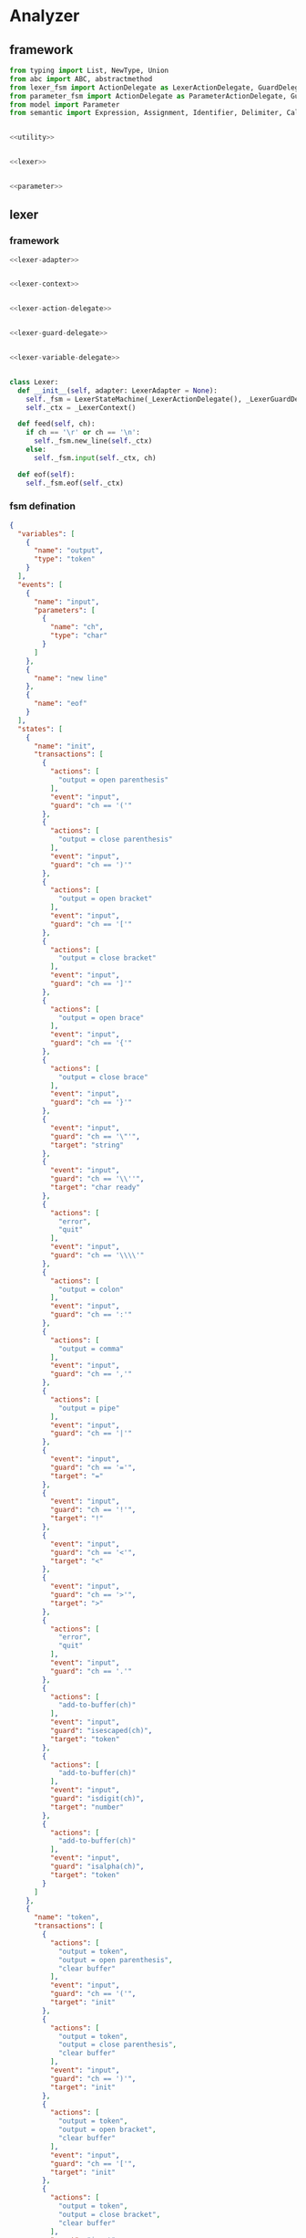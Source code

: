 #+STARTUP: indent

* Analyzer

** framework
#+begin_src python :tangle ${BUILDDIR}/analyzer.py
  from typing import List, NewType, Union
  from abc import ABC, abstractmethod
  from lexer_fsm import ActionDelegate as LexerActionDelegate, GuardDelegate as LexerGuardDelegate, VariableDelegate as LexerVariableDelegate, StateMachine as LexerStateMachine
  from parameter_fsm import ActionDelegate as ParameterActionDelegate, GuardDelegate as ParameterGuardDelegate, VariableDelegate as ParameterVariableDelegate, StateMachine as ParameterStateMachine
  from model import Parameter
  from semantic import Expression, Assignment, Identifier, Delimiter, Call, AndExpression, OrExpression, NotExpression, EqualsExpression, NotEqualToExpression, LessThanExpression, LessThanOrEqualToExpression, GreaterThanExpression, GreaterThanOrEqualToExpression, Var, Type, UnionType, ListType, MapType


  <<utility>>


  <<lexer>>


  <<parameter>>
#+end_src

** lexer
*** framework
#+begin_src python :noweb-ref lexer
  <<lexer-adapter>>


  <<lexer-context>>


  <<lexer-action-delegate>>


  <<lexer-guard-delegate>>


  <<lexer-variable-delegate>>


  class Lexer:
    def __init__(self, adapter: LexerAdapter = None):
      self._fsm = LexerStateMachine(_LexerActionDelegate(), _LexerGuardDelegate(), _LexerVariableDelegate(adapter))
      self._ctx = _LexerContext()

    def feed(self, ch):
      if ch == '\r' or ch == '\n':
        self._fsm.new_line(self._ctx)
      else:
        self._fsm.input(self._ctx, ch)

    def eof(self):
      self._fsm.eof(self._ctx)
#+end_src
*** fsm defination
#+begin_src json :tangle ${BUILDDIR}/lexer-fsm.json
  {
    "variables": [
      {
        "name": "output",
        "type": "token"
      }
    ],
    "events": [
      {
        "name": "input",
        "parameters": [
          {
            "name": "ch",
            "type": "char"
          }
        ]
      },
      {
        "name": "new line"
      },
      {
        "name": "eof"
      }
    ],
    "states": [
      {
        "name": "init",
        "transactions": [
          {
            "actions": [
              "output = open parenthesis"
            ],
            "event": "input",
            "guard": "ch == '('"
          },
          {
            "actions": [
              "output = close parenthesis"
            ],
            "event": "input",
            "guard": "ch == ')'"
          },
          {
            "actions": [
              "output = open bracket"
            ],
            "event": "input",
            "guard": "ch == '['"
          },
          {
            "actions": [
              "output = close bracket"
            ],
            "event": "input",
            "guard": "ch == ']'"
          },
          {
            "actions": [
              "output = open brace"
            ],
            "event": "input",
            "guard": "ch == '{'"
          },
          {
            "actions": [
              "output = close brace"
            ],
            "event": "input",
            "guard": "ch == '}'"
          },
          {
            "event": "input",
            "guard": "ch == '\"'",
            "target": "string"
          },
          {
            "event": "input",
            "guard": "ch == '\\''",
            "target": "char ready"
          },
          {
            "actions": [
              "error",
              "quit"
            ],
            "event": "input",
            "guard": "ch == '\\\\'"
          },
          {
            "actions": [
              "output = colon"
            ],
            "event": "input",
            "guard": "ch == ':'"
          },
          {
            "actions": [
              "output = comma"
            ],
            "event": "input",
            "guard": "ch == ','"
          },
          {
            "actions": [
              "output = pipe"
            ],
            "event": "input",
            "guard": "ch == '|'"
          },
          {
            "event": "input",
            "guard": "ch == '='",
            "target": "="
          },
          {
            "event": "input",
            "guard": "ch == '!'",
            "target": "!"
          },
          {
            "event": "input",
            "guard": "ch == '<'",
            "target": "<"
          },
          {
            "event": "input",
            "guard": "ch == '>'",
            "target": ">"
          },
          {
            "actions": [
              "error",
              "quit"
            ],
            "event": "input",
            "guard": "ch == '.'"
          },
          {
            "actions": [
              "add-to-buffer(ch)"
            ],
            "event": "input",
            "guard": "isescaped(ch)",
            "target": "token"
          },
          {
            "actions": [
              "add-to-buffer(ch)"
            ],
            "event": "input",
            "guard": "isdigit(ch)",
            "target": "number"
          },
          {
            "actions": [
              "add-to-buffer(ch)"
            ],
            "event": "input",
            "guard": "isalpha(ch)",
            "target": "token"
          }
        ]
      },
      {
        "name": "token",
        "transactions": [
          {
            "actions": [
              "output = token",
              "output = open parenthesis",
              "clear buffer"
            ],
            "event": "input",
            "guard": "ch == '('",
            "target": "init"
          },
          {
            "actions": [
              "output = token",
              "output = close parenthesis",
              "clear buffer"
            ],
            "event": "input",
            "guard": "ch == ')'",
            "target": "init"
          },
          {
            "actions": [
              "output = token",
              "output = open bracket",
              "clear buffer"
            ],
            "event": "input",
            "guard": "ch == '['",
            "target": "init"
          },
          {
            "actions": [
              "output = token",
              "output = close bracket",
              "clear buffer"
            ],
            "event": "input",
            "guard": "ch == ']'",
            "target": "init"
          },
          {
            "actions": [
              "output = token",
              "output = open brace",
              "clear buffer"
            ],
            "event": "input",
            "guard": "ch == '{'",
            "target": "init"
          },
          {
            "actions": [
              "output = token",
              "output = close brace",
              "clear buffer"
            ],
            "event": "input",
            "guard": "ch == '}'",
            "target": "init"
          },
          {
            "actions": [
              "output = token",
              "clear buffer"
            ],
            "event": "input",
            "guard": "ch == '\"'",
            "target": "string"
          },
          {
            "actions": [
              "output = token",
              "clear buffer"
            ],
            "event": "input",
            "guard": "ch == '\\''",
            "target": "char ready"
          },
          {
            "actions": [
              "error",
              "quit"
            ],
            "event": "input",
            "guard": "ch == '\\\\'",
            "target": "init"
          },
          {
            "actions": [
              "output = token",
              "clear buffer",
              "output = colon"
            ],
            "event": "input",
            "guard": "ch == ':'",
            "target": "init"
          },
          {
            "actions": [
              "output = token",
              "clear buffer",
              "output = comma"
            ],
            "event": "input",
            "guard": "ch == ','",
            "target": "init"
          },
          {
            "actions": [
              "output = token",
              "clear buffer",
              "output = pipe"
            ],
            "event": "input",
            "guard": "ch == '|'",
            "target": "init"
          },
          {
            "actions": [
              "output = token",
              "clear buffer"
            ],
            "event": "input",
            "guard": "ch == '='",
            "target": "="
          },
          {
            "actions": [
              "output = token",
              "clear buffer"
            ],
            "event": "input",
            "guard": "ch == '!'",
            "target": "!"
          },
          {
            "actions": [
              "output = token",
              "clear buffer"
            ],
            "event": "input",
            "guard": "ch == '<'",
            "target": "<"
          },
          {
            "actions": [
              "output = token",
              "clear buffer"
            ],
            "event": "input",
            "guard": "ch == '>'",
            "target": ">"
          },
          {
            "actions": [
              "output = token",
              "output = dot",
              "clear buffer"
            ],
            "event": "input",
            "guard": "ch == '.'",
            "target": "init"
          },
          {
            "actions": [
              "add-to-buffer(ch)"
            ],
            "event": "input",
            "guard": "isescaped(ch)"
          },
          {
            "actions": [
              "add-to-buffer(ch)"
            ],
            "event": "input",
            "guard": "isdigit(ch)"
          },
          {
            "actions": [
              "add-to-buffer(ch)"
            ],
            "event": "input",
            "guard": "isalpha(ch)"
          },
          {
            "actions": [
              "output = token",
              "clear buffer"
            ],
            "event": "input",
            "guard": "isspace(ch)",
            "target": "init"
          },
          {
            "actions": [
              "output = token",
              "clear buffer"
            ],
            "event": "new line",
            "target": "init"
          },
          {
            "actions": [
              "output = token",
              "clear buffer"
            ],
            "event": "eof",
            "target": "init"
          }
        ]
      },
      {
        "name": "number",
        "transactions": [
          {
            "actions": [
              "output = number",
              "output = open parenthesis",
              "clear buffer"
            ],
            "event": "input",
            "guard": "ch == '('",
            "target": "init"
          },
          {
            "actions": [
              "output = number",
              "output = close parenthesis",
              "clear buffer"
            ],
            "event": "input",
            "guard": "ch == ')'",
            "target": "init"
          },
          {
            "actions": [
              "output = number",
              "output = open bracket",
              "clear buffer"
            ],
            "event": "input",
            "guard": "ch == '['",
            "target": "init"
          },
          {
            "actions": [
              "output = number",
              "output = close bracket",
              "clear buffer"
            ],
            "event": "input",
            "guard": "ch == ']'",
            "target": "init"
          },
          {
            "actions": [
              "output = number",
              "output = open brace",
              "clear buffer"
            ],
            "event": "input",
            "guard": "ch == '{'",
            "target": "init"
          },
          {
            "actions": [
              "output = number",
              "output = close brace",
              "clear buffer"
            ],
            "event": "input",
            "guard": "ch == '}'",
            "target": "init"
          },
          {
            "actions": [
              "output = number",
              "clear buffer"
            ],
            "event": "input",
            "guard": "ch == '\"'",
            "target": "string"
          },
          {
            "actions": [
              "output = number",
              "clear buffer"
            ],
            "event": "input",
            "guard": "ch == '\\''",
            "target": "char ready"
          },
          {
            "actions": [
              "error",
              "quit"
            ],
            "event": "input",
            "guard": "ch == '\\\\'",
            "target": "init"
          },
          {
            "actions": [
              "output = number",
              "clear buffer",
              "output = colon"
            ],
            "event": "input",
            "guard": "ch == ':'",
            "target": "init"
          },
          {
            "actions": [
              "output = number",
              "clear buffer",
              "output = comma"
            ],
            "event": "input",
            "guard": "ch == ','",
            "target": "init"
          },
          {
            "actions": [
              "output = number",
              "clear buffer",
              "output = pipe"
            ],
            "event": "input",
            "guard": "ch == '|'",
            "target": "init"
          },
          {
            "actions": [
              "output = number",
              "clear buffer"
            ],
            "event": "input",
            "guard": "ch == '='",
            "target": "="
          },
          {
            "actions": [
              "output = number",
              "clear buffer"
            ],
            "event": "input",
            "guard": "ch == '!'",
            "target": "!"
          },
          {
            "actions": [
              "output = number",
              "clear buffer"
            ],
            "event": "input",
            "guard": "ch == '<'",
            "target": "<"
          },
          {
            "actions": [
              "output = number",
              "clear buffer"
            ],
            "event": "input",
            "guard": "ch == '>'",
            "target": ">"
          },
          {
            "actions": [
              "add-to-buffer(ch)"
            ],
            "event": "input",
            "guard": "ch == '.'"
          },
          {
            "actions": [
              "output = number",
              "clear buffer",
              "add-to-buffer(ch)"
            ],
            "event": "input",
            "guard": "isescaped(ch)",
            "target": "token"
          },
          {
            "actions": [
              "add-to-buffer(ch)"
            ],
            "event": "input",
            "guard": "isdigit(ch)"
          },
          {
            "actions": [
              "output = number",
              "clear buffer",
              "add-to-buffer(ch)"
            ],
            "event": "input",
            "guard": "isalpha(ch)",
            "target": "token"
          },
          {
            "actions": [
              "output = number",
              "clear buffer"
            ],
            "event": "input",
            "guard": "isspace(ch)",
            "target": "init"
          },
          {
            "actions": [
              "output = number",
              "clear buffer"
            ],
            "event": "new line",
            "target": "init"
          },
          {
            "actions": [
              "output = number",
              "clear buffer"
            ],
            "event": "eof",
            "target": "init"
          }
        ]
      },
      {
        "name": "char ready",
        "transactions": [
          {
            "actions": [
              "add-to-buffer(ch)"
            ],
            "event": "input",
            "guard": "ch == '('",
            "target": "char"
          },
          {
            "actions": [
              "add-to-buffer(ch)"
            ],
            "event": "input",
            "guard": "ch == ')'",
            "target": "char"
          },
          {
            "actions": [
              "add-to-buffer(ch)"
            ],
            "event": "input",
            "guard": "ch == '['",
            "target": "char"
          },
          {
            "actions": [
              "add-to-buffer(ch)"
            ],
            "event": "input",
            "guard": "ch == ']'",
            "target": "char"
          },
          {
            "actions": [
              "add-to-buffer(ch)"
            ],
            "event": "input",
            "guard": "ch == '{'",
            "target": "char"
          },
          {
            "actions": [
              "add-to-buffer(ch)"
            ],
            "event": "input",
            "guard": "ch == '}'",
            "target": "char"
          },
          {
            "actions": [
              "add-to-buffer(ch)"
            ],
            "event": "input",
            "guard": "ch == '\"'",
            "target": "char"
          },
          {
            "actions": [
              "output = empty char",
              "clear buffer"
            ],
            "event": "input",
            "guard": "ch == '\\''",
            "target": "init"
          },
          {
            "event": "input",
            "guard": "ch == '\\\\'",
            "target": "escaped char ready"
          },
          {
            "actions": [
              "add-to-buffer(ch)"
            ],
            "event": "input",
            "guard": "ch == ':'",
            "target": "char"
          },
          {
            "actions": [
              "add-to-buffer(ch)"
            ],
            "event": "input",
            "guard": "ch == ','",
            "target": "char"
          },
          {
            "actions": [
              "add-to-buffer(ch)"
            ],
            "event": "input",
            "guard": "ch == '|'",
            "target": "char"
          },
          {
            "actions": [
              "add-to-buffer(ch)"
            ],
            "event": "input",
            "guard": "ch == '='",
            "target": "char"
          },
          {
            "actions": [
              "add-to-buffer(ch)"
            ],
            "event": "input",
            "guard": "ch == '!'",
            "target": "char"
          },
          {
            "actions": [
              "add-to-buffer(ch)"
            ],
            "event": "input",
            "guard": "ch == '<'",
            "target": "char"
          },
          {
            "actions": [
              "add-to-buffer(ch)"
            ],
            "event": "input",
            "guard": "ch == '>'",
            "target": "char"
          },
          {
            "actions": [
              "add-to-buffer(ch)"
            ],
            "event": "input",
            "guard": "ch == '.'",
            "target": "char"
          },
          {
            "actions": [
              "add-to-buffer(ch)"
            ],
            "event": "input",
            "guard": "isescaped(ch)",
            "target": "char"
          },
          {
            "actions": [
              "add-to-buffer(ch)"
            ],
            "event": "input",
            "guard": "isdigit(ch)",
            "target": "char"
          },
          {
            "actions": [
              "add-to-buffer(ch)"
            ],
            "event": "input",
            "guard": "isalpha(ch)",
            "target": "char"
          },
          {
            "actions": [
              "add-to-buffer(ch)"
            ],
            "event": "input",
            "guard": "isspace(ch)",
            "target": "char"
          },
          {
            "actions": [
              "char error",
              "quit"
            ],
            "event": "new line",
            "target": "init"
          },
          {
            "actions": [
              "char error",
              "quit"
            ],
            "event": "eof",
            "target": "init"
          }
        ]
      },
      {
        "name": "char",
        "transactions": [
          {
            "actions": [
              "char error",
              "quit"
            ],
            "event": "input",
            "guard": "ch == '('",
            "target": "init"
          },
          {
            "actions": [
              "char error",
              "quit"
            ],
            "event": "input",
            "guard": "ch == ')'",
            "target": "init"
          },
          {
            "actions": [
              "char error",
              "quit"
            ],
            "event": "input",
            "guard": "ch == '['",
            "target": "init"
          },
          {
            "actions": [
              "char error",
              "quit"
            ],
            "event": "input",
            "guard": "ch == ']'",
            "target": "init"
          },
          {
            "actions": [
              "char error",
              "quit"
            ],
            "event": "input",
            "guard": "ch == '{'",
            "target": "init"
          },
          {
            "actions": [
              "char error",
              "quit"
            ],
            "event": "input",
            "guard": "ch == '}'",
            "target": "init"
          },
          {
            "actions": [
              "char error",
              "quit"
            ],
            "event": "input",
            "guard": "ch == '\"'",
            "target": "init"
          },
          {
            "actions": [
              "output = char",
              "clear buffer"
            ],
            "event": "input",
            "guard": "ch == '\\''",
            "target": "init"
          },
          {
            "actions": [
              "char error",
              "quit"
            ],
            "event": "input",
            "guard": "ch == '\\\\'",
            "target": "init"
          },
          {
            "actions": [
              "char error",
              "quit"
            ],
            "event": "input",
            "guard": "ch == ':'",
            "target": "init"
          },
          {
            "actions": [
              "char error",
              "quit"
            ],
            "event": "input",
            "guard": "ch == ','",
            "target": "init"
          },
          {
            "actions": [
              "char error",
              "quit"
            ],
            "event": "input",
            "guard": "ch == '|'",
            "target": "init"
          },
          {
            "actions": [
              "char error",
              "quit"
            ],
            "event": "input",
            "guard": "ch == '='",
            "target": "init"
          },
          {
            "actions": [
              "char error",
              "quit"
            ],
            "event": "input",
            "guard": "ch == '!'",
            "target": "init"
          },
          {
            "actions": [
              "char error",
              "quit"
            ],
            "event": "input",
            "guard": "ch == '<'",
            "target": "init"
          },
          {
            "actions": [
              "char error",
              "quit"
            ],
            "event": "input",
            "guard": "ch == '>'",
            "target": "init"
          },
          {
            "actions": [
              "char error",
              "quit"
            ],
            "event": "input",
            "guard": "ch == '.'",
            "target": "init"
          },
          {
            "actions": [
              "char error",
              "quit"
            ],
            "event": "input",
            "guard": "isescaped(ch)",
            "target": "init"
          },
          {
            "actions": [
              "char error",
              "quit"
            ],
            "event": "input",
            "guard": "isdigit(ch)",
            "target": "init"
          },
          {
            "actions": [
              "char error",
              "quit"
            ],
            "event": "input",
            "guard": "isalpha(ch)",
            "target": "init"
          },
          {
            "actions": [
              "char error",
              "quit"
            ],
            "event": "input",
            "guard": "isspace(ch)",
            "target": "init"
          },
          {
            "actions": [
              "char error",
              "quit"
            ],
            "event": "new line",
            "target": "init"
          },
          {
            "actions": [
              "char error",
              "quit"
            ],
            "event": "eof",
            "target": "init"
          }
        ]
      },
      {
        "name": "escaped char ready",
        "transactions": [
          {
            "actions": [
              "escaped char error",
              "quit"
            ],
            "event": "input",
            "guard": "ch == '('",
            "target": "init"
          },
          {
            "actions": [
              "escaped char error",
              "quit"
            ],
            "event": "input",
            "guard": "ch == ')'",
            "target": "init"
          },
          {
            "actions": [
              "escaped char error",
              "quit"
            ],
            "event": "input",
            "guard": "ch == '['",
            "target": "init"
          },
          {
            "actions": [
              "escaped char error",
              "quit"
            ],
            "event": "input",
            "guard": "ch == ']'",
            "target": "init"
          },
          {
            "actions": [
              "escaped char error",
              "quit"
            ],
            "event": "input",
            "guard": "ch == '{'",
            "target": "init"
          },
          {
            "actions": [
              "escaped char error",
              "quit"
            ],
            "event": "input",
            "guard": "ch == '}'",
            "target": "init"
          },
          {
            "actions": [
              "escaped char error",
              "quit"
            ],
            "event": "input",
            "guard": "ch == '\"'",
            "target": "init"
          },
          {
            "actions": [
              "add-to-buffer(ch)"
            ],
            "event": "input",
            "guard": "ch == '\\''",
            "target": "escaped char"
          },
          {
            "actions": [
              "add-to-buffer(ch)"
            ],
            "event": "input",
            "guard": "ch == '\\\\'",
            "target": "escaped char"
          },
          {
            "actions": [
              "escaped char error",
              "quit"
            ],
            "event": "input",
            "guard": "ch == ':'",
            "target": "init"
          },
          {
            "actions": [
              "escaped char error",
              "quit"
            ],
            "event": "input",
            "guard": "ch == ','",
            "target": "init"
          },
          {
            "actions": [
              "escaped char error",
              "quit"
            ],
            "event": "input",
            "guard": "ch == '|'",
            "target": "init"
          },
          {
            "actions": [
              "escaped char error",
              "quit"
            ],
            "event": "input",
            "guard": "ch == '='",
            "target": "init"
          },
          {
            "actions": [
              "escaped char error",
              "quit"
            ],
            "event": "input",
            "guard": "ch == '!'",
            "target": "init"
          },
          {
            "actions": [
              "escaped char error",
              "quit"
            ],
            "event": "input",
            "guard": "ch == '<'",
            "target": "init"
          },
          {
            "actions": [
              "escaped char error",
              "quit"
            ],
            "event": "input",
            "guard": "ch == '>'",
            "target": "init"
          },
          {
            "actions": [
              "escaped char error",
              "quit"
            ],
            "event": "input",
            "guard": "ch == '.'",
            "target": "init"
          },
          {
            "actions": [
              "add-to-buffer(ch)"
            ],
            "event": "input",
            "guard": "isescaped(ch)",
            "target": "escaped char"
          },
          {
            "actions": [
              "escaped char error",
              "quit"
            ],
            "event": "input",
            "guard": "isdigit(ch)",
            "target": "init"
          },
          {
            "actions": [
              "escaped char error",
              "quit"
            ],
            "event": "input",
            "guard": "isalpha(ch)",
            "target": "init"
          },
          {
            "actions": [
              "escaped char error",
              "quit"
            ],
            "event": "input",
            "guard": "isspace(ch)",
            "target": "init"
          },
          {
            "actions": [
              "escaped char error",
              "quit"
            ],
            "event": "new line",
            "target": "init"
          },
          {
            "actions": [
              "escaped char error",
              "quit"
            ],
            "event": "eof",
            "target": "init"
          }
        ]
      },
      {
        "name": "escaped char",
        "transactions": [
          {
            "actions": [
              "escaped char error",
              "quit"
            ],
            "event": "input",
            "guard": "ch == '('",
            "target": "init"
          },
          {
            "actions": [
              "escaped char error",
              "quit"
            ],
            "event": "input",
            "guard": "ch == ')'",
            "target": "init"
          },
          {
            "actions": [
              "escaped char error",
              "quit"
            ],
            "event": "input",
            "guard": "ch == '['",
            "target": "init"
          },
          {
            "actions": [
              "escaped char error",
              "quit"
            ],
            "event": "input",
            "guard": "ch == ']'",
            "target": "init"
          },
          {
            "actions": [
              "escaped char error",
              "quit"
            ],
            "event": "input",
            "guard": "ch == '{'",
            "target": "init"
          },
          {
            "actions": [
              "escaped char error",
              "quit"
            ],
            "event": "input",
            "guard": "ch == '}'",
            "target": "init"
          },
          {
            "actions": [
              "escaped char error",
              "quit"
            ],
            "event": "input",
            "guard": "ch == '\"'",
            "target": "init"
          },
          {
            "actions": [
              "output = escaped char",
              "clear buffer"
            ],
            "event": "input",
            "guard": "ch == '\\''",
            "target": "init"
          },
          {
            "actions": [
              "escaped char error",
              "quit"
            ],
            "event": "input",
            "guard": "ch == '\\\\'",
            "target": "init"
          },
          {
            "actions": [
              "escaped char error",
              "quit"
            ],
            "event": "input",
            "guard": "ch == ':'",
            "target": "init"
          },
          {
            "actions": [
              "escaped char error",
              "quit"
            ],
            "event": "input",
            "guard": "ch == ','",
            "target": "init"
          },
          {
            "actions": [
              "escaped char error",
              "quit"
            ],
            "event": "input",
            "guard": "ch == '|'",
            "target": "init"
          },
          {
            "actions": [
              "escaped char error",
              "quit"
            ],
            "event": "input",
            "guard": "ch == '='",
            "target": "init"
          },
          {
            "actions": [
              "escaped char error",
              "quit"
            ],
            "event": "input",
            "guard": "ch == '!'",
            "target": "init"
          },
          {
            "actions": [
              "escaped char error",
              "quit"
            ],
            "event": "input",
            "guard": "ch == '<'",
            "target": "init"
          },
          {
            "actions": [
              "escaped char error",
              "quit"
            ],
            "event": "input",
            "guard": "ch == '>'",
            "target": "init"
          },
          {
            "actions": [
              "escaped char error",
              "quit"
            ],
            "event": "input",
            "guard": "ch == '.'",
            "target": "init"
          },
          {
            "actions": [
              "escaped char error",
              "quit"
            ],
            "event": "input",
            "guard": "isescaped(ch)",
            "target": "init"
          },
          {
            "actions": [
              "escaped char error",
              "quit"
            ],
            "event": "input",
            "guard": "isdigit(ch)",
            "target": "init"
          },
          {
            "actions": [
              "escaped char error",
              "quit"
            ],
            "event": "input",
            "guard": "isalpha(ch)",
            "target": "init"
          },
          {
            "actions": [
              "escaped char error",
              "quit"
            ],
            "event": "input",
            "guard": "isspace(ch)",
            "target": "init"
          },
          {
            "actions": [
              "escaped char error",
              "quit"
            ],
            "event": "new line",
            "target": "init"
          },
          {
            "actions": [
              "escaped char error",
              "quit"
            ],
            "event": "eof",
            "target": "init"
          }
        ]
      },
      {
        "name": "string",
        "transactions": [
          {
            "actions": [
              "add-to-buffer(ch)"
            ],
            "event": "input",
            "guard": "ch == '('"
          },
          {
            "actions": [
              "add-to-buffer(ch)"
            ],
            "event": "input",
            "guard": "ch == ')'"
          },
          {
            "actions": [
              "add-to-buffer(ch)"
            ],
            "event": "input",
            "guard": "ch == '['"
          },
          {
            "actions": [
              "add-to-buffer(ch)"
            ],
            "event": "input",
            "guard": "ch == ']'"
          },
          {
            "actions": [
              "add-to-buffer(ch)"
            ],
            "event": "input",
            "guard": "ch == '{'"
          },
          {
            "actions": [
              "add-to-buffer(ch)"
            ],
            "event": "input",
            "guard": "ch == '}'"
          },
          {
            "actions": [
              "output = string",
              "clear buffer"
            ],
            "event": "input",
            "guard": "ch == '\"'",
            "target": "init"
          },
          {
            "actions": [
              "add-to-buffer(ch)"
            ],
            "event": "input",
            "guard": "ch == '\\''"
          },
          {
            "actions": [
              "add-to-buffer(ch)"
            ],
            "event": "input",
            "guard": "ch == '\\\\'",
            "target": "escaped string"
          },
          {
            "actions": [
              "add-to-buffer(ch)"
            ],
            "event": "input",
            "guard": "ch == ':'"
          },
          {
            "actions": [
              "add-to-buffer(ch)"
            ],
            "event": "input",
            "guard": "ch == ','"
          },
          {
            "actions": [
              "add-to-buffer(ch)"
            ],
            "event": "input",
            "guard": "ch == '|'"
          },
          {
            "actions": [
              "add-to-buffer(ch)"
            ],
            "event": "input",
            "guard": "ch == '='"
          },
          {
            "actions": [
              "add-to-buffer(ch)"
            ],
            "event": "input",
            "guard": "ch == '!'"
          },
          {
            "actions": [
              "add-to-buffer(ch)"
            ],
            "event": "input",
            "guard": "ch == '<'"
          },
          {
            "actions": [
              "add-to-buffer(ch)"
            ],
            "event": "input",
            "guard": "ch == '>'"
          },
          {
            "actions": [
              "add-to-buffer(ch)"
            ],
            "event": "input",
            "guard": "ch == '.'"
          },
          {
            "actions": [
              "add-to-buffer(ch)"
            ],
            "event": "input",
            "guard": "isescaped(ch)"
          },
          {
            "actions": [
              "add-to-buffer(ch)"
            ],
            "event": "input",
            "guard": "isdigit(ch)"
          },
          {
            "actions": [
              "add-to-buffer(ch)"
            ],
            "event": "input",
            "guard": "isalpha(ch)"
          },
          {
            "actions": [
              "add-to-buffer(ch)"
            ],
            "event": "input",
            "guard": "isspace(ch)"
          },
          {
            "actions": [
              "string error",
              "quit"
            ],
            "event": "new line",
            "target": "init"
          },
          {
            "actions": [
              "string error",
              "quit"
            ],
            "event": "eof",
            "target": "init"
          }
        ]
      },
      {
        "name": "escaped string",
        "transactions": [
          {
            "actions": [
              "escaped string error",
              "quit"
            ],
            "event": "input",
            "guard": "ch == '('",
            "target": "init"
          },
          {
            "actions": [
              "escaped string error",
              "quit"
            ],
            "event": "input",
            "guard": "ch == ')'",
            "target": "init"
          },
          {
            "actions": [
              "escaped string error",
              "quit"
            ],
            "event": "input",
            "guard": "ch == '['",
            "target": "init"
          },
          {
            "actions": [
              "escaped string error",
              "quit"
            ],
            "event": "input",
            "guard": "ch == ']'",
            "target": "init"
          },
          {
            "actions": [
              "escaped string error",
              "quit"
            ],
            "event": "input",
            "guard": "ch == '{'",
            "target": "init"
          },
          {
            "actions": [
              "escaped string error",
              "quit"
            ],
            "event": "input",
            "guard": "ch == '}'",
            "target": "init"
          },
          {
            "actions": [
              "add-to-buffer(ch)"
            ],
            "event": "input",
            "guard": "ch == '\"'",
            "target": "string"
          },
          {
            "actions": [
              "add-to-buffer(ch)"
            ],
            "event": "input",
            "guard": "ch == '\\''",
            "target": "string"
          },
          {
            "actions": [
              "add-to-buffer(ch)"
            ],
            "event": "input",
            "guard": "ch == '\\\\'",
            "target": "string"
          },
          {
            "actions": [
              "escaped string error",
              "quit"
            ],
            "event": "input",
            "guard": "ch == ':'",
            "target": "init"
          },
          {
            "actions": [
              "escaped string error",
              "quit"
            ],
            "event": "input",
            "guard": "ch == ','",
            "target": "init"
          },
          {
            "actions": [
              "escaped string error",
              "quit"
            ],
            "event": "input",
            "guard": "ch == '|'",
            "target": "init"
          },
          {
            "actions": [
              "escaped string error",
              "quit"
            ],
            "event": "input",
            "guard": "ch == '='",
            "target": "init"
          },
          {
            "actions": [
              "escaped string error",
              "quit"
            ],
            "event": "input",
            "guard": "ch == '!'",
            "target": "init"
          },
          {
            "actions": [
              "escaped string error",
              "quit"
            ],
            "event": "input",
            "guard": "ch == '<'",
            "target": "init"
          },
          {
            "actions": [
              "escaped string error",
              "quit"
            ],
            "event": "input",
            "guard": "ch == '>'",
            "target": "init"
          },
          {
            "actions": [
              "escaped string error",
              "quit"
            ],
            "event": "input",
            "guard": "ch == '.'",
            "target": "init"
          },
          {
            "actions": [
              "add-to-buffer(ch)"
            ],
            "event": "input",
            "guard": "isescaped(ch)",
            "target": "string"
          },
          {
            "actions": [
              "escaped string error",
              "quit"
            ],
            "event": "input",
            "guard": "isdigit(ch)",
            "target": "init"
          },
          {
            "actions": [
              "escaped string error",
              "quit"
            ],
            "event": "input",
            "guard": "isalpha(ch)",
            "target": "init"
          },
          {
            "actions": [
              "escaped string error",
              "quit"
            ],
            "event": "input",
            "guard": "isspace(ch)",
            "target": "init"
          },
          {
            "actions": [
              "escaped string error",
              "quit"
            ],
            "event": "new line",
            "target": "init"
          },
          {
            "actions": [
              "escaped string error",
              "quit"
            ],
            "event": "eof",
            "target": "init"
          }
        ]
      },
      {
        "name": "=",
        "transactions": [
          {
            "actions": [
              "output = assignment",
              "output = open parenthesis"
            ],
            "event": "input",
            "guard": "ch == '('",
            "target": "init"
          },
          {
            "actions": [
              "output = assignment",
              "output = close parenthesis"
            ],
            "event": "input",
            "guard": "ch == ')'",
            "target": "init"
          },
          {
            "actions": [
              "output = assignment",
              "output = open bracket"
            ],
            "event": "input",
            "guard": "ch == '['",
            "target": "init"
          },
          {
            "actions": [
              "output = assignment",
              "output = close bracket"
            ],
            "event": "input",
            "guard": "ch == ']'",
            "target": "init"
          },
          {
            "actions": [
              "output = assignment",
              "output = open brace"
            ],
            "event": "input",
            "guard": "ch == '{'",
            "target": "init"
          },
          {
            "actions": [
              "output = assignment",
              "output = close brace"
            ],
            "event": "input",
            "guard": "ch == '}'",
            "target": "init"
          },
          {
            "actions": [
              "output = assignment"
            ],
            "event": "input",
            "guard": "ch == '\"'",
            "target": "string"
          },
          {
            "actions": [
              "output = assignment"
            ],
            "event": "input",
            "guard": "ch == '\\''",
            "target": "char ready"
          },
          {
            "actions": [
              "error",
              "quit"
            ],
            "event": "input",
            "guard": "ch == '\\\\'",
            "target": "init"
          },
          {
            "actions": [
              "error",
              "quit"
            ],
            "event": "input",
            "guard": "ch == ':'",
            "target": "init"
          },
          {
            "actions": [
              "error",
              "quit"
            ],
            "event": "input",
            "guard": "ch == ','",
            "target": "init"
          },
          {
            "actions": [
              "error",
              "quit"
            ],
            "event": "input",
            "guard": "ch == '|'",
            "target": "init"
          },
          {
            "event": "input",
            "guard": "ch == '='",
            "target": "=="
          },
          {
            "actions": [
              "output = assignment"
            ],
            "event": "input",
            "guard": "ch == '!'",
            "target": "!"
          },
          {
            "event": "input",
            "guard": "ch == '<'",
            "target": "<="
          },
          {
            "event": "input",
            "guard": "ch == '>'",
            "target": ">="
          },
          {
            "actions": [
              "error",
              "quit"
            ],
            "event": "input",
            "guard": "ch == '.'",
            "target": "init"
          },
          {
            "actions": [
              "output = assignment",
              "add-to-buffer(ch)"
            ],
            "event": "input",
            "guard": "isescaped(ch)",
            "target": "token"
          },
          {
            "actions": [
              "output = assignment",
              "add-to-buffer(ch)"
            ],
            "event": "input",
            "guard": "isdigit(ch)",
            "target": "number"
          },
          {
            "actions": [
              "output = assignment",
              "add-to-buffer(ch)"
            ],
            "event": "input",
            "guard": "isalpha(ch)",
            "target": "token"
          },
          {
            "actions": [
              "output = assignment"
            ],
            "event": "input",
            "guard": "isspace(ch)",
            "target": "init"
          },
          {
            "actions": [
              "error",
              "quit"
            ],
            "event": "new line",
            "target": "init"
          },
          {
            "actions": [
              "error",
              "quit"
            ],
            "event": "eof",
            "target": "init"
          }
        ]
      },
      {
        "name": "==",
        "transactions": [
          {
            "actions": [
              "output = equals",
              "output = open parenthesis"
            ],
            "event": "input",
            "guard": "ch == '('",
            "target": "init"
          },
          {
            "actions": [
              "output = equals",
              "output = close parenthesis"
            ],
            "event": "input",
            "guard": "ch == ')'",
            "target": "init"
          },
          {
            "actions": [
              "output = equals",
              "output = open bracket"
            ],
            "event": "input",
            "guard": "ch == '['",
            "target": "init"
          },
          {
            "actions": [
              "output = equals",
              "output = close bracket"
            ],
            "event": "input",
            "guard": "ch == ']'",
            "target": "init"
          },
          {
            "actions": [
              "output = equals",
              "output = open brace"
            ],
            "event": "input",
            "guard": "ch == '{'",
            "target": "init"
          },
          {
            "actions": [
              "output = equals",
              "output = close brace"
            ],
            "event": "input",
            "guard": "ch == '}'",
            "target": "init"
          },
          {
            "actions": [
              "output = equals"
            ],
            "event": "input",
            "guard": "ch == '\"'",
            "target": "string"
          },
          {
            "actions": [
              "output = equals"
            ],
            "event": "input",
            "guard": "ch == '\\''",
            "target": "char ready"
          },
          {
            "actions": [
              "error",
              "quit"
            ],
            "event": "input",
            "guard": "ch == '\\\\'",
            "target": "init"
          },
          {
            "actions": [
              "error",
              "quit"
            ],
            "event": "input",
            "guard": "ch == ':'",
            "target": "init"
          },
          {
            "actions": [
              "error",
              "quit"
            ],
            "event": "input",
            "guard": "ch == ','",
            "target": "init"
          },
          {
            "actions": [
              "error",
              "quit"
            ],
            "event": "input",
            "guard": "ch == '|'",
            "target": "init"
          },
          {
            "actions": [
              "error",
              "quit"
            ],
            "event": "input",
            "guard": "ch == '='",
            "target": "init"
          },
          {
            "actions": [
              "output = equals"
            ],
            "event": "input",
            "guard": "ch == '!'",
            "target": "!"
          },
          {
            "actions": [
              "error",
              "quit"
            ],
            "event": "input",
            "guard": "ch == '<'",
            "target": "init"
          },
          {
            "actions": [
              "error",
              "quit"
            ],
            "event": "input",
            "guard": "ch == '>'",
            "target": "init"
          },
          {
            "actions": [
              "error",
              "quit"
            ],
            "event": "input",
            "guard": "ch == '.'",
            "target": "init"
          },
          {
            "actions": [
              "output = equals",
              "add-to-buffer(ch)"
            ],
            "event": "input",
            "guard": "isescaped(ch)",
            "target": "token"
          },
          {
            "actions": [
              "output = equals",
              "add-to-buffer(ch)"
            ],
            "event": "input",
            "guard": "isdigit(ch)",
            "target": "number"
          },
          {
            "actions": [
              "output = equals",
              "add-to-buffer(ch)"
            ],
            "event": "input",
            "guard": "isalpha(ch)",
            "target": "token"
          },
          {
            "actions": [
              "output = equals"
            ],
            "event": "input",
            "guard": "isspace(ch)",
            "target": "init"
          },
          {
            "actions": [
              "error",
              "quit"
            ],
            "event": "new line",
            "target": "init"
          },
          {
            "actions": [
              "error",
              "quit"
            ],
            "event": "eof",
            "target": "init"
          }
        ]
      },
      {
        "name": "!",
        "transactions": [
          {
            "actions": [
              "output = not",
              "output = open parenthesis"
            ],
            "event": "input",
            "guard": "ch == '('",
            "target": "init"
          },
          {
            "actions": [
              "output = not",
              "output = close parenthesis"
            ],
            "event": "input",
            "guard": "ch == ')'",
            "target": "init"
          },
          {
            "actions": [
              "output = not",
              "output = open bracket"
            ],
            "event": "input",
            "guard": "ch == '['",
            "target": "init"
          },
          {
            "actions": [
              "output = not",
              "output = close bracket"
            ],
            "event": "input",
            "guard": "ch == ']'",
            "target": "init"
          },
          {
            "actions": [
              "output = not",
              "output = open brace"
            ],
            "event": "input",
            "guard": "ch == '{'",
            "target": "init"
          },
          {
            "actions": [
              "output = not",
              "output = close brace"
            ],
            "event": "input",
            "guard": "ch == '}'",
            "target": "init"
          },
          {
            "actions": [
              "output = not"
            ],
            "event": "input",
            "guard": "ch == '\"'",
            "target": "string"
          },
          {
            "actions": [
              "output = not"
            ],
            "event": "input",
            "guard": "ch == '\\''",
            "target": "char ready"
          },
          {
            "actions": [
              "error",
              "quit"
            ],
            "event": "input",
            "guard": "ch == '\\\\'",
            "target": "init"
          },
          {
            "actions": [
              "error",
              "quit"
            ],
            "event": "input",
            "guard": "ch == ':'",
            "target": "init"
          },
          {
            "actions": [
              "error",
              "quit"
            ],
            "event": "input",
            "guard": "ch == ','",
            "target": "init"
          },
          {
            "actions": [
              "error",
              "quit"
            ],
            "event": "input",
            "guard": "ch == '|'",
            "target": "init"
          },
          {
            "event": "input",
            "guard": "ch == '='",
            "target": "!="
          },
          {
            "actions": [
              "error",
              "quit"
            ],
            "event": "input",
            "guard": "ch == '!'",
            "target": "init"
          },
          {
            "actions": [
              "error",
              "quit"
            ],
            "event": "input",
            "guard": "ch == '<'",
            "target": "init"
          },
          {
            "actions": [
              "error",
              "quit"
            ],
            "event": "input",
            "guard": "ch == '>'",
            "target": "init"
          },
          {
            "actions": [
              "error",
              "quit"
            ],
            "event": "input",
            "guard": "ch == '.'",
            "target": "init"
          },
          {
            "actions": [
              "output = not",
              "add-to-buffer(ch)"
            ],
            "event": "input",
            "guard": "isescaped(ch)",
            "target": "token"
          },
          {
            "actions": [
              "output = not",
              "add-to-buffer(ch)"
            ],
            "event": "input",
            "guard": "isdigit(ch)",
            "target": "number"
          },
          {
            "actions": [
              "output = not",
              "add-to-buffer(ch)"
            ],
            "event": "input",
            "guard": "isalpha(ch)",
            "target": "token"
          },
          {
            "actions": [
              "output = not"
            ],
            "event": "input",
            "guard": "isspace(ch)",
            "target": "init"
          },
          {
            "actions": [
              "error",
              "quit"
            ],
            "event": "new line",
            "target": "init"
          },
          {
            "actions": [
              "error",
              "quit"
            ],
            "event": "eof",
            "target": "init"
          }
        ]
      },
      {
        "name": "!=",
        "transactions": [
          {
            "actions": [
              "output = not equal to",
              "output = open parenthesis"
            ],
            "event": "input",
            "guard": "ch == '('",
            "target": "init"
          },
          {
            "actions": [
              "output = not equal to",
              "output = close parenthesis"
            ],
            "event": "input",
            "guard": "ch == ')'",
            "target": "init"
          },
          {
            "actions": [
              "output = not equal to",
              "output = open bracket"
            ],
            "event": "input",
            "guard": "ch == '['",
            "target": "init"
          },
          {
            "actions": [
              "output = not equal to",
              "output = close bracket"
            ],
            "event": "input",
            "guard": "ch == ']'",
            "target": "init"
          },
          {
            "actions": [
              "output = not equal to",
              "output = open brace"
            ],
            "event": "input",
            "guard": "ch == '{'",
            "target": "init"
          },
          {
            "actions": [
              "output = not equal to",
              "output = close brace"
            ],
            "event": "input",
            "guard": "ch == '}'",
            "target": "init"
          },
          {
            "actions": [
              "output = not equal to"
            ],
            "event": "input",
            "guard": "ch == '\"'",
            "target": "string"
          },
          {
            "actions": [
              "output = not equal to"
            ],
            "event": "input",
            "guard": "ch == '\\''",
            "target": "char ready"
          },
          {
            "actions": [
              "error",
              "quit"
            ],
            "event": "input",
            "guard": "ch == '\\\\'",
            "target": "init"
          },
          {
            "actions": [
              "error",
              "quit"
            ],
            "event": "input",
            "guard": "ch == ':'",
            "target": "init"
          },
          {
            "actions": [
              "error",
              "quit"
            ],
            "event": "input",
            "guard": "ch == ','",
            "target": "init"
          },
          {
            "actions": [
              "error",
              "quit"
            ],
            "event": "input",
            "guard": "ch == '|'",
            "target": "init"
          },
          {
            "actions": [
              "error",
              "quit"
            ],
            "event": "input",
            "guard": "ch == '='",
            "target": "init"
          },
          {
            "actions": [
              "output = not equal to"
            ],
            "event": "input",
            "guard": "ch == '!'",
            "target": "!"
          },
          {
            "actions": [
              "error",
              "quit"
            ],
            "event": "input",
            "guard": "ch == '<'",
            "target": "init"
          },
          {
            "actions": [
              "error",
              "quit"
            ],
            "event": "input",
            "guard": "ch == '>'",
            "target": "init"
          },
          {
            "actions": [
              "error",
              "quit"
            ],
            "event": "input",
            "guard": "ch == '.'",
            "target": "init"
          },
          {
            "actions": [
              "output = not equal to",
              "add-to-buffer(ch)"
            ],
            "event": "input",
            "guard": "isescaped(ch)",
            "target": "token"
          },
          {
            "actions": [
              "output = not equal to",
              "add-to-buffer(ch)"
            ],
            "event": "input",
            "guard": "isdigit(ch)",
            "target": "number"
          },
          {
            "actions": [
              "output = not equal to",
              "add-to-buffer(ch)"
            ],
            "event": "input",
            "guard": "isalpha(ch)",
            "target": "token"
          },
          {
            "actions": [
              "output = not equal to"
            ],
            "event": "input",
            "guard": "isspace(ch)",
            "target": "init"
          },
          {
            "actions": [
              "error",
              "quit"
            ],
            "event": "new line",
            "target": "init"
          },
          {
            "actions": [
              "error",
              "quit"
            ],
            "event": "eof",
            "target": "init"
          }
        ]
      },
      {
        "name": "<",
        "transactions": [
          {
            "actions": [
              "output = less than",
              "output = open parenthesis"
            ],
            "event": "input",
            "guard": "ch == '('",
            "target": "init"
          },
          {
            "actions": [
              "output = less than",
              "output = close parenthesis"
            ],
            "event": "input",
            "guard": "ch == ')'",
            "target": "init"
          },
          {
            "actions": [
              "output = less than",
              "output = open bracket"
            ],
            "event": "input",
            "guard": "ch == '['",
            "target": "init"
          },
          {
            "actions": [
              "output = less than",
              "output = close bracket"
            ],
            "event": "input",
            "guard": "ch == ']'",
            "target": "init"
          },
          {
            "actions": [
              "output = less than",
              "output = open brace"
            ],
            "event": "input",
            "guard": "ch == '{'",
            "target": "init"
          },
          {
            "actions": [
              "output = less than",
              "output = close brace"
            ],
            "event": "input",
            "guard": "ch == '}'",
            "target": "init"
          },
          {
            "actions": [
              "output = less than"
            ],
            "event": "input",
            "guard": "ch == '\"'",
            "target": "string"
          },
          {
            "actions": [
              "output = less than"
            ],
            "event": "input",
            "guard": "ch == '\\''",
            "target": "char ready"
          },
          {
            "actions": [
              "error",
              "quit"
            ],
            "event": "input",
            "guard": "ch == '\\\\'",
            "target": "init"
          },
          {
            "actions": [
              "error",
              "quit"
            ],
            "event": "input",
            "guard": "ch == ':'",
            "target": "init"
          },
          {
            "actions": [
              "error",
              "quit"
            ],
            "event": "input",
            "guard": "ch == ','",
            "target": "init"
          },
          {
            "actions": [
              "error",
              "quit"
            ],
            "event": "input",
            "guard": "ch == '|'",
            "target": "init"
          },
          {
            "event": "input",
            "guard": "ch == '='",
            "target": "<="
          },
          {
            "actions": [
              "error",
              "quit"
            ],
            "event": "input",
            "guard": "ch == '!'",
            "target": "init"
          },
          {
            "actions": [
              "error",
              "quit"
            ],
            "event": "input",
            "guard": "ch == '<'",
            "target": "init"
          },
          {
            "actions": [
              "error",
              "quit"
            ],
            "event": "input",
            "guard": "ch == '>'",
            "target": "init"
          },
          {
            "actions": [
              "error",
              "quit"
            ],
            "event": "input",
            "guard": "ch == '.'",
            "target": "init"
          },
          {
            "actions": [
              "output = less than",
              "add-to-buffer(ch)"
            ],
            "event": "input",
            "guard": "isescaped(ch)",
            "target": "token"
          },
          {
            "actions": [
              "output = less than",
              "add-to-buffer(ch)"
            ],
            "event": "input",
            "guard": "isdigit(ch)",
            "target": "number"
          },
          {
            "actions": [
              "output = less than",
              "add-to-buffer(ch)"
            ],
            "event": "input",
            "guard": "isalpha(ch)",
            "target": "token"
          },
          {
            "actions": [
              "output = less than"
            ],
            "event": "input",
            "guard": "isspace(ch)",
            "target": "init"
          },
          {
            "actions": [
              "error",
              "quit"
            ],
            "event": "new line",
            "target": "init"
          },
          {
            "actions": [
              "error",
              "quit"
            ],
            "event": "eof",
            "target": "init"
          }
        ]
      },
      {
        "name": "<=",
        "transactions": [
          {
            "actions": [
              "output = less than or equal to",
              "output = open parenthesis"
            ],
            "event": "input",
            "guard": "ch == '('",
            "target": "init"
          },
          {
            "actions": [
              "output = less than or equal to",
              "output = close parenthesis"
            ],
            "event": "input",
            "guard": "ch == ')'",
            "target": "init"
          },
          {
            "actions": [
              "output = less than or equal to",
              "output = open bracket"
            ],
            "event": "input",
            "guard": "ch == '['",
            "target": "init"
          },
          {
            "actions": [
              "output = less than or equal to",
              "output = close bracket"
            ],
            "event": "input",
            "guard": "ch == ']'",
            "target": "init"
          },
          {
            "actions": [
              "output = less than or equal to",
              "output = open brace"
            ],
            "event": "input",
            "guard": "ch == '{'",
            "target": "init"
          },
          {
            "actions": [
              "output = less than or equal to",
              "output = close brace"
            ],
            "event": "input",
            "guard": "ch == '}'",
            "target": "init"
          },
          {
            "actions": [
              "output = less than or equal to"
            ],
            "event": "input",
            "guard": "ch == '\"'",
            "target": "string"
          },
          {
            "actions": [
              "output = less than or equal to"
            ],
            "event": "input",
            "guard": "ch == '\\''",
            "target": "char ready"
          },
          {
            "actions": [
              "error",
              "quit"
            ],
            "event": "input",
            "guard": "ch == '\\\\'",
            "target": "init"
          },
          {
            "actions": [
              "error",
              "quit"
            ],
            "event": "input",
            "guard": "ch == ':'",
            "target": "init"
          },
          {
            "actions": [
              "error",
              "quit"
            ],
            "event": "input",
            "guard": "ch == ','",
            "target": "init"
          },
          {
            "actions": [
              "error",
              "quit"
            ],
            "event": "input",
            "guard": "ch == '|'",
            "target": "init"
          },
          {
            "actions": [
              "error",
              "quit"
            ],
            "event": "input",
            "guard": "ch == '='",
            "target": "init"
          },
          {
            "actions": [
              "error",
              "quit"
            ],
            "event": "input",
            "guard": "ch == '!'",
            "target": "init"
          },
          {
            "actions": [
              "error",
              "quit"
            ],
            "event": "input",
            "guard": "ch == '<'",
            "target": "init"
          },
          {
            "actions": [
              "error",
              "quit"
            ],
            "event": "input",
            "guard": "ch == '>'",
            "target": "init"
          },
          {
            "actions": [
              "error",
              "quit"
            ],
            "event": "input",
            "guard": "ch == '.'",
            "target": "init"
          },
          {
            "actions": [
              "output = less than or equal to",
              "add-to-buffer(ch)"
            ],
            "event": "input",
            "guard": "isescaped(ch)",
            "target": "token"
          },
          {
            "actions": [
              "output = less than or equal to",
              "add-to-buffer(ch)"
            ],
            "event": "input",
            "guard": "isdigit(ch)",
            "target": "number"
          },
          {
            "actions": [
              "output = less than or equal to",
              "add-to-buffer(ch)"
            ],
            "event": "input",
            "guard": "isalpha(ch)",
            "target": "token"
          },
          {
            "actions": [
              "output = less than or equal to"
            ],
            "event": "input",
            "guard": "isspace(ch)",
            "target": "init"
          },
          {
            "actions": [
              "error",
              "quit"
            ],
            "event": "new line",
            "target": "init"
          },
          {
            "actions": [
              "error",
              "quit"
            ],
            "event": "eof",
            "target": "init"
          }
        ]
      },
      {
        "name": ">",
        "transactions": [
          {
            "actions": [
              "output = greater than",
              "output = open parenthesis"
            ],
            "event": "input",
            "guard": "ch == '('",
            "target": "init"
          },
          {
            "actions": [
              "output = greater than",
              "output = close parenthesis"
            ],
            "event": "input",
            "guard": "ch == ')'",
            "target": "init"
          },
          {
            "actions": [
              "output = greater than",
              "output = open bracket"
            ],
            "event": "input",
            "guard": "ch == '['",
            "target": "init"
          },
          {
            "actions": [
              "output = greater than",
              "output = close bracket"
            ],
            "event": "input",
            "guard": "ch == ']'",
            "target": "init"
          },
          {
            "actions": [
              "output = greater than",
              "output = open brace"
            ],
            "event": "input",
            "guard": "ch == '{'",
            "target": "init"
          },
          {
            "actions": [
              "output = greater than",
              "output = close brace"
            ],
            "event": "input",
            "guard": "ch == '}'",
            "target": "init"
          },
          {
            "actions": [
              "output = greater than"
            ],
            "event": "input",
            "guard": "ch == '\"'",
            "target": "string"
          },
          {
            "actions": [
              "output = greater than"
            ],
            "event": "input",
            "guard": "ch == '\\''",
            "target": "char ready"
          },
          {
            "actions": [
              "error",
              "quit"
            ],
            "event": "input",
            "guard": "ch == '\\\\'",
            "target": "init"
          },
          {
            "actions": [
              "error",
              "quit"
            ],
            "event": "input",
            "guard": "ch == ':'",
            "target": "init"
          },
          {
            "actions": [
              "error",
              "quit"
            ],
            "event": "input",
            "guard": "ch == ','",
            "target": "init"
          },
          {
            "actions": [
              "error",
              "quit"
            ],
            "event": "input",
            "guard": "ch == '|'",
            "target": "init"
          },
          {
            "event": "input",
            "guard": "ch == '='",
            "target": ">="
          },
          {
            "actions": [
              "error",
              "quit"
            ],
            "event": "input",
            "guard": "ch == '!'",
            "target": "init"
          },
          {
            "actions": [
              "error",
              "quit"
            ],
            "event": "input",
            "guard": "ch == '<'",
            "target": "init"
          },
          {
            "actions": [
              "error",
              "quit"
            ],
            "event": "input",
            "guard": "ch == '>'",
            "target": "init"
          },
          {
            "actions": [
              "error",
              "quit"
            ],
            "event": "input",
            "guard": "ch == '.'",
            "target": "init"
          },
          {
            "actions": [
              "output = greater than",
              "add-to-buffer(ch)"
            ],
            "event": "input",
            "guard": "isescaped(ch)",
            "target": "token"
          },
          {
            "actions": [
              "output = greater than",
              "add-to-buffer(ch)"
            ],
            "event": "input",
            "guard": "isdigit(ch)",
            "target": "number"
          },
          {
            "actions": [
              "output = greater than",
              "add-to-buffer(ch)"
            ],
            "event": "input",
            "guard": "isalpha(ch)",
            "target": "token"
          },
          {
            "actions": [
              "output = greater than"
            ],
            "event": "input",
            "guard": "isspace(ch)",
            "target": "init"
          },
          {
            "actions": [
              "error",
              "quit"
            ],
            "event": "new line",
            "target": "init"
          },
          {
            "actions": [
              "error",
              "quit"
            ],
            "event": "eof",
            "target": "init"
          }
        ]
      },
      {
        "name": ">=",
        "transactions": [
          {
            "actions": [
              "output = greater than or equal to",
              "output = open parenthesis"
            ],
            "event": "input",
            "guard": "ch == '('",
            "target": "init"
          },
          {
            "actions": [
              "output = greater than or equal to",
              "output = close parenthesis"
            ],
            "event": "input",
            "guard": "ch == ')'",
            "target": "init"
          },
          {
            "actions": [
              "output = greater than or equal to",
              "output = open bracket"
            ],
            "event": "input",
            "guard": "ch == '['",
            "target": "init"
          },
          {
            "actions": [
              "output = greater than or equal to",
              "output = close bracket"
            ],
            "event": "input",
            "guard": "ch == ']'",
            "target": "init"
          },
          {
            "actions": [
              "output = greater than or equal to",
              "output = open brace"
            ],
            "event": "input",
            "guard": "ch == '{'",
            "target": "init"
          },
          {
            "actions": [
              "output = greater than or equal to",
              "output = close brace"
            ],
            "event": "input",
            "guard": "ch == '}'",
            "target": "init"
          },
          {
            "actions": [
              "output = greater than or equal to"
            ],
            "event": "input",
            "guard": "ch == '\"'",
            "target": "string"
          },
          {
            "actions": [
              "output = greater than or equal to"
            ],
            "event": "input",
            "guard": "ch == '\\''",
            "target": "char ready"
          },
          {
            "actions": [
              "error",
              "quit"
            ],
            "event": "input",
            "guard": "ch == '\\\\'",
            "target": "init"
          },
          {
            "actions": [
              "error",
              "quit"
            ],
            "event": "input",
            "guard": "ch == ':'",
            "target": "init"
          },
          {
            "actions": [
              "error",
              "quit"
            ],
            "event": "input",
            "guard": "ch == ','",
            "target": "init"
          },
          {
            "actions": [
              "error",
              "quit"
            ],
            "event": "input",
            "guard": "ch == '|'",
            "target": "init"
          },
          {
            "actions": [
              "error",
              "quit"
            ],
            "event": "input",
            "guard": "ch == '='",
            "target": "init"
          },
          {
            "actions": [
              "error",
              "quit"
            ],
            "event": "input",
            "guard": "ch == '!'",
            "target": "init"
          },
          {
            "actions": [
              "error",
              "quit"
            ],
            "event": "input",
            "guard": "ch == '<'",
            "target": "init"
          },
          {
            "actions": [
              "error",
              "quit"
            ],
            "event": "input",
            "guard": "ch == '>'",
            "target": "init"
          },
          {
            "actions": [
              "error",
              "quit"
            ],
            "event": "input",
            "guard": "ch == '.'",
            "target": "init"
          },
          {
            "actions": [
              "output = greater than or equal to",
              "add-to-buffer(ch)"
            ],
            "event": "input",
            "guard": "isescaped(ch)",
            "target": "token"
          },
          {
            "actions": [
              "output = greater than or equal to",
              "add-to-buffer(ch)"
            ],
            "event": "input",
            "guard": "isdigit(ch)",
            "target": "number"
          },
          {
            "actions": [
              "output = greater than or equal to",
              "add-to-buffer(ch)"
            ],
            "event": "input",
            "guard": "isalpha(ch)",
            "target": "token"
          },
          {
            "actions": [
              "output = greater than or equal to"
            ],
            "event": "input",
            "guard": "isspace(ch)",
            "target": "init"
          },
          {
            "actions": [
              "error",
              "quit"
            ],
            "event": "new line",
            "target": "init"
          },
          {
            "actions": [
              "error",
              "quit"
            ],
            "event": "eof",
            "target": "init"
          }
        ]
      }
    ]
  }
#+end_src
#+begin_src python :tangle ${BUILDDIR}/lexer_fsm.py
  from abc import ABC, abstractmethod

  class State:
    INIT = 0
    TOKEN = 1
    NUMBER = 2
    CHAR_READY = 3
    CHAR = 4
    ESCAPED_CHAR_READY = 5
    ESCAPED_CHAR = 6
    STRING = 7
    ESCAPED_STRING = 8
    EQUALS = 9
    DOUBLE_EQUALS = 10
    EXCLAM = 11
    NOT_EQUAL_TO = 12
    LESS_THAN = 13
    LESS_THAN_OR_EQUAL_TO = 14
    GREATER_THAN = 15
    GREATER_THAN_OR_EQUAL_TO = 16


  class ActionDelegate(ABC):

    @abstractmethod
    def error(self, ctx):
      return NotImplemented

    @abstractmethod
    def quit(self, ctx):
      return NotImplemented

    @abstractmethod
    def add_to_buffer(self, ctx, ch):
      return NotImplemented

    @abstractmethod
    def clear_buffer(self, ctx):
      return NotImplemented

    @abstractmethod
    def char_error(self, ctx):
      return NotImplemented

    @abstractmethod
    def escaped_char_error(self, ctx):
      return NotImplemented

    @abstractmethod
    def string_error(self, ctx):
      return NotImplemented

    @abstractmethod
    def escaped_string_error(self, ctx):
      return NotImplemented

    @abstractmethod
    def token(self, ctx):
      return NotImplemented

    @abstractmethod
    def number(self, ctx):
      return NotImplemented

    @abstractmethod
    def char(self, ctx):
      return NotImplemented

    @abstractmethod
    def my_not(self, ctx):
      return NotImplemented



  class GuardDelegate(ABC):

    @abstractmethod
    def isalpha(self, ch):
      return NotImplemented

    @abstractmethod
    def isescaped(self, ch):
      return NotImplemented

    @abstractmethod
    def isdigit(self, ch):
      return NotImplemented

    @abstractmethod
    def isspace(self, ch):
      return NotImplemented



  class VariableDelegate(ABC):

    @abstractmethod
    def on_output_changed(self, output):
      return NotImplemented



  _transactions_target = [[State.INIT, State.INIT, State.INIT, State.INIT, State.INIT, State.INIT, State.STRING, State.CHAR_READY, State.INIT, State.INIT, State.INIT, State.INIT, State.EQUALS, State.EXCLAM, State.LESS_THAN, State.GREATER_THAN, State.INIT, State.TOKEN, State.NUMBER, State.TOKEN, State.INIT, State.INIT, State.INIT], [State.INIT, State.INIT, State.INIT, State.INIT, State.INIT, State.INIT, State.STRING, State.CHAR_READY, State.INIT, State.INIT, State.INIT, State.INIT, State.EQUALS, State.EXCLAM, State.LESS_THAN, State.GREATER_THAN, State.INIT, State.TOKEN, State.TOKEN, State.TOKEN, State.INIT, State.INIT, State.INIT], [State.INIT, State.INIT, State.INIT, State.INIT, State.INIT, State.INIT, State.STRING, State.CHAR_READY, State.INIT, State.INIT, State.INIT, State.INIT, State.EQUALS, State.EXCLAM, State.LESS_THAN, State.GREATER_THAN, State.NUMBER, State.TOKEN, State.NUMBER, State.TOKEN, State.INIT, State.INIT, State.INIT], [State.CHAR, State.CHAR, State.CHAR, State.CHAR, State.CHAR, State.CHAR, State.CHAR, State.INIT, State.ESCAPED_CHAR_READY, State.CHAR, State.CHAR, State.CHAR, State.CHAR, State.CHAR, State.CHAR, State.CHAR, State.CHAR, State.CHAR, State.CHAR, State.CHAR, State.CHAR, State.INIT, State.INIT], [State.INIT, State.INIT, State.INIT, State.INIT, State.INIT, State.INIT, State.INIT, State.INIT, State.INIT, State.INIT, State.INIT, State.INIT, State.INIT, State.INIT, State.INIT, State.INIT, State.INIT, State.INIT, State.INIT, State.INIT, State.INIT, State.INIT, State.INIT], [State.INIT, State.INIT, State.INIT, State.INIT, State.INIT, State.INIT, State.INIT, State.ESCAPED_CHAR, State.ESCAPED_CHAR, State.INIT, State.INIT, State.INIT, State.INIT, State.INIT, State.INIT, State.INIT, State.INIT, State.ESCAPED_CHAR, State.INIT, State.INIT, State.INIT, State.INIT, State.INIT], [State.INIT, State.INIT, State.INIT, State.INIT, State.INIT, State.INIT, State.INIT, State.INIT, State.INIT, State.INIT, State.INIT, State.INIT, State.INIT, State.INIT, State.INIT, State.INIT, State.INIT, State.INIT, State.INIT, State.INIT, State.INIT, State.INIT, State.INIT], [State.STRING, State.STRING, State.STRING, State.STRING, State.STRING, State.STRING, State.INIT, State.STRING, State.ESCAPED_STRING, State.STRING, State.STRING, State.STRING, State.STRING, State.STRING, State.STRING, State.STRING, State.STRING, State.STRING, State.STRING, State.STRING, State.STRING, State.INIT, State.INIT], [State.INIT, State.INIT, State.INIT, State.INIT, State.INIT, State.INIT, State.STRING, State.STRING, State.STRING, State.INIT, State.INIT, State.INIT, State.INIT, State.INIT, State.INIT, State.INIT, State.INIT, State.STRING, State.INIT, State.INIT, State.INIT, State.INIT, State.INIT], [State.INIT, State.INIT, State.INIT, State.INIT, State.INIT, State.INIT, State.STRING, State.CHAR_READY, State.INIT, State.INIT, State.INIT, State.INIT, State.DOUBLE_EQUALS, State.EXCLAM, State.LESS_THAN_OR_EQUAL_TO, State.GREATER_THAN_OR_EQUAL_TO, State.INIT, State.TOKEN, State.NUMBER, State.TOKEN, State.INIT, State.INIT, State.INIT], [State.INIT, State.INIT, State.INIT, State.INIT, State.INIT, State.INIT, State.STRING, State.CHAR_READY, State.INIT, State.INIT, State.INIT, State.INIT, State.INIT, State.EXCLAM, State.INIT, State.INIT, State.INIT, State.TOKEN, State.NUMBER, State.TOKEN, State.INIT, State.INIT, State.INIT], [State.INIT, State.INIT, State.INIT, State.INIT, State.INIT, State.INIT, State.STRING, State.CHAR_READY, State.INIT, State.INIT, State.INIT, State.INIT, State.NOT_EQUAL_TO, State.INIT, State.INIT, State.INIT, State.INIT, State.TOKEN, State.NUMBER, State.TOKEN, State.INIT, State.INIT, State.INIT], [State.INIT, State.INIT, State.INIT, State.INIT, State.INIT, State.INIT, State.STRING, State.CHAR_READY, State.INIT, State.INIT, State.INIT, State.INIT, State.INIT, State.EXCLAM, State.INIT, State.INIT, State.INIT, State.TOKEN, State.NUMBER, State.TOKEN, State.INIT, State.INIT, State.INIT], [State.INIT, State.INIT, State.INIT, State.INIT, State.INIT, State.INIT, State.STRING, State.CHAR_READY, State.INIT, State.INIT, State.INIT, State.INIT, State.LESS_THAN_OR_EQUAL_TO, State.INIT, State.INIT, State.INIT, State.INIT, State.TOKEN, State.NUMBER, State.TOKEN, State.INIT, State.INIT, State.INIT], [State.INIT, State.INIT, State.INIT, State.INIT, State.INIT, State.INIT, State.STRING, State.CHAR_READY, State.INIT, State.INIT, State.INIT, State.INIT, State.INIT, State.INIT, State.INIT, State.INIT, State.INIT, State.TOKEN, State.NUMBER, State.TOKEN, State.INIT, State.INIT, State.INIT], [State.INIT, State.INIT, State.INIT, State.INIT, State.INIT, State.INIT, State.STRING, State.CHAR_READY, State.INIT, State.INIT, State.INIT, State.INIT, State.GREATER_THAN_OR_EQUAL_TO, State.INIT, State.INIT, State.INIT, State.INIT, State.TOKEN, State.NUMBER, State.TOKEN, State.INIT, State.INIT, State.INIT], [State.INIT, State.INIT, State.INIT, State.INIT, State.INIT, State.INIT, State.STRING, State.CHAR_READY, State.INIT, State.INIT, State.INIT, State.INIT, State.INIT, State.INIT, State.INIT, State.INIT, State.INIT, State.TOKEN, State.NUMBER, State.TOKEN, State.INIT, State.INIT, State.INIT]]


  class StateMachine:
    INPUT_CH_DOUBLE_EQUALS_APOSTROPHE_OPEN_PARENTHESIS_APOSTROPHE = 0
    INPUT_CH_DOUBLE_EQUALS_APOSTROPHE_CLOSE_PARENTHESIS_APOSTROPHE = 1
    INPUT_CH_DOUBLE_EQUALS_APOSTROPHE_OPEN_BRACKET_APOSTROPHE = 2
    INPUT_CH_DOUBLE_EQUALS_APOSTROPHE_CLOSE_BRACKET_APOSTROPHE = 3
    INPUT_CH_DOUBLE_EQUALS_APOSTROPHE_OPEN_BRACE_APOSTROPHE = 4
    INPUT_CH_DOUBLE_EQUALS_APOSTROPHE_CLOSE_BRACE_APOSTROPHE = 5
    INPUT_CH_DOUBLE_EQUALS_APOSTROPHE_DOUBLE_QUOTES_APOSTROPHE = 6
    INPUT_CH_DOUBLE_EQUALS_APOSTROPHE_BACKSLASH_APOSTROPHE_APOSTROPHE = 7
    INPUT_CH_DOUBLE_EQUALS_APOSTROPHE_BACKSLASH_BACKSLASH_APOSTROPHE = 8
    INPUT_CH_DOUBLE_EQUALS_APOSTROPHE_COLON_APOSTROPHE = 9
    INPUT_CH_DOUBLE_EQUALS_APOSTROPHE_COMMA_APOSTROPHE = 10
    INPUT_CH_DOUBLE_EQUALS_APOSTROPHE_PIPE_APOSTROPHE = 11
    INPUT_CH_DOUBLE_EQUALS_APOSTROPHE_EQUALS_APOSTROPHE = 12
    INPUT_CH_DOUBLE_EQUALS_APOSTROPHE_EXCLAM_APOSTROPHE = 13
    INPUT_CH_DOUBLE_EQUALS_APOSTROPHE_LESS_THAN_APOSTROPHE = 14
    INPUT_CH_DOUBLE_EQUALS_APOSTROPHE_GREATER_THAN_APOSTROPHE = 15
    INPUT_CH_DOUBLE_EQUALS_APOSTROPHE_DOT_APOSTROPHE = 16
    INPUT_ISESCAPED_OPEN_PARENTHESIS_CH_CLOSE_PARENTHESIS = 17
    INPUT_ISDIGIT_OPEN_PARENTHESIS_CH_CLOSE_PARENTHESIS = 18
    INPUT_ISALPHA_OPEN_PARENTHESIS_CH_CLOSE_PARENTHESIS = 19
    INPUT_ISSPACE_OPEN_PARENTHESIS_CH_CLOSE_PARENTHESIS = 20
    NEW_LINE = 21
    EOF = 22

    def __init__(self, action_delegate = None, guard_delegate = None, variable_delegate = None):
      self.state = State.INIT
      self.action_delegate = action_delegate
      self.guard_delegate = guard_delegate
      self.variable_delegate = variable_delegate
      self._transactions_action = [[self._action_block_0, self._action_block_1, self._action_block_2, self._action_block_3, self._action_block_4, self._action_block_5, None, None, self._action_block_6, self._action_block_7, self._action_block_8, self._action_block_9, None, None, None, None, self._action_block_6, self.action_delegate.add_to_buffer, self.action_delegate.add_to_buffer, self.action_delegate.add_to_buffer, None, None, None], [self._action_block_10, self._action_block_11, self._action_block_12, self._action_block_13, self._action_block_14, self._action_block_15, self._action_block_16, self._action_block_16, self._action_block_6, self._action_block_17, self._action_block_18, self._action_block_19, self._action_block_16, self._action_block_16, self._action_block_16, self._action_block_16, self._action_block_20, self.action_delegate.add_to_buffer, self.action_delegate.add_to_buffer, self.action_delegate.add_to_buffer, self._action_block_16, self._action_block_21, self._action_block_21], [self._action_block_22, self._action_block_23, self._action_block_24, self._action_block_25, self._action_block_26, self._action_block_27, self._action_block_28, self._action_block_28, self._action_block_6, self._action_block_29, self._action_block_30, self._action_block_31, self._action_block_28, self._action_block_28, self._action_block_28, self._action_block_28, self.action_delegate.add_to_buffer, self._action_block_32, self.action_delegate.add_to_buffer, self._action_block_32, self._action_block_28, self._action_block_33, self._action_block_33], [self.action_delegate.add_to_buffer, self.action_delegate.add_to_buffer, self.action_delegate.add_to_buffer, self.action_delegate.add_to_buffer, self.action_delegate.add_to_buffer, self.action_delegate.add_to_buffer, self.action_delegate.add_to_buffer, self._action_block_34, None, self.action_delegate.add_to_buffer, self.action_delegate.add_to_buffer, self.action_delegate.add_to_buffer, self.action_delegate.add_to_buffer, self.action_delegate.add_to_buffer, self.action_delegate.add_to_buffer, self.action_delegate.add_to_buffer, self.action_delegate.add_to_buffer, self.action_delegate.add_to_buffer, self.action_delegate.add_to_buffer, self.action_delegate.add_to_buffer, self.action_delegate.add_to_buffer, self._action_block_35, self._action_block_35], [self._action_block_36, self._action_block_36, self._action_block_36, self._action_block_36, self._action_block_36, self._action_block_36, self._action_block_36, self._action_block_37, self._action_block_36, self._action_block_36, self._action_block_36, self._action_block_36, self._action_block_36, self._action_block_36, self._action_block_36, self._action_block_36, self._action_block_36, self._action_block_36, self._action_block_36, self._action_block_36, self._action_block_36, self._action_block_35, self._action_block_35], [self._action_block_38, self._action_block_38, self._action_block_38, self._action_block_38, self._action_block_38, self._action_block_38, self._action_block_38, self.action_delegate.add_to_buffer, self.action_delegate.add_to_buffer, self._action_block_38, self._action_block_38, self._action_block_38, self._action_block_38, self._action_block_38, self._action_block_38, self._action_block_38, self._action_block_38, self.action_delegate.add_to_buffer, self._action_block_38, self._action_block_38, self._action_block_38, self._action_block_39, self._action_block_39], [self._action_block_38, self._action_block_38, self._action_block_38, self._action_block_38, self._action_block_38, self._action_block_38, self._action_block_38, self._action_block_40, self._action_block_38, self._action_block_38, self._action_block_38, self._action_block_38, self._action_block_38, self._action_block_38, self._action_block_38, self._action_block_38, self._action_block_38, self._action_block_38, self._action_block_38, self._action_block_38, self._action_block_38, self._action_block_39, self._action_block_39], [self.action_delegate.add_to_buffer, self.action_delegate.add_to_buffer, self.action_delegate.add_to_buffer, self.action_delegate.add_to_buffer, self.action_delegate.add_to_buffer, self.action_delegate.add_to_buffer, self._action_block_41, self.action_delegate.add_to_buffer, self.action_delegate.add_to_buffer, self.action_delegate.add_to_buffer, self.action_delegate.add_to_buffer, self.action_delegate.add_to_buffer, self.action_delegate.add_to_buffer, self.action_delegate.add_to_buffer, self.action_delegate.add_to_buffer, self.action_delegate.add_to_buffer, self.action_delegate.add_to_buffer, self.action_delegate.add_to_buffer, self.action_delegate.add_to_buffer, self.action_delegate.add_to_buffer, self.action_delegate.add_to_buffer, self._action_block_42, self._action_block_42], [self._action_block_43, self._action_block_43, self._action_block_43, self._action_block_43, self._action_block_43, self._action_block_43, self.action_delegate.add_to_buffer, self.action_delegate.add_to_buffer, self.action_delegate.add_to_buffer, self._action_block_43, self._action_block_43, self._action_block_43, self._action_block_43, self._action_block_43, self._action_block_43, self._action_block_43, self._action_block_43, self.action_delegate.add_to_buffer, self._action_block_43, self._action_block_43, self._action_block_43, self._action_block_44, self._action_block_44], [self._action_block_45, self._action_block_46, self._action_block_47, self._action_block_48, self._action_block_49, self._action_block_50, self._action_block_51, self._action_block_51, self._action_block_6, self._action_block_6, self._action_block_6, self._action_block_6, None, self._action_block_51, None, None, self._action_block_6, self._action_block_52, self._action_block_52, self._action_block_52, self._action_block_51, self._action_block_53, self._action_block_53], [self._action_block_54, self._action_block_55, self._action_block_56, self._action_block_57, self._action_block_58, self._action_block_59, self._action_block_60, self._action_block_60, self._action_block_6, self._action_block_6, self._action_block_6, self._action_block_6, self._action_block_6, self._action_block_60, self._action_block_6, self._action_block_6, self._action_block_6, self._action_block_61, self._action_block_61, self._action_block_61, self._action_block_60, self._action_block_53, self._action_block_53], [self._action_block_62, self._action_block_63, self._action_block_64, self._action_block_65, self._action_block_66, self._action_block_67, self._action_block_68, self._action_block_68, self._action_block_6, self._action_block_6, self._action_block_6, self._action_block_6, None, self._action_block_6, self._action_block_6, self._action_block_6, self._action_block_6, self._action_block_69, self._action_block_69, self._action_block_69, self._action_block_68, self._action_block_53, self._action_block_53], [self._action_block_70, self._action_block_71, self._action_block_72, self._action_block_73, self._action_block_74, self._action_block_75, self._action_block_76, self._action_block_76, self._action_block_6, self._action_block_6, self._action_block_6, self._action_block_6, self._action_block_6, self._action_block_76, self._action_block_6, self._action_block_6, self._action_block_6, self._action_block_77, self._action_block_77, self._action_block_77, self._action_block_76, self._action_block_53, self._action_block_53], [self._action_block_78, self._action_block_79, self._action_block_80, self._action_block_81, self._action_block_82, self._action_block_83, self._action_block_84, self._action_block_84, self._action_block_6, self._action_block_6, self._action_block_6, self._action_block_6, None, self._action_block_6, self._action_block_6, self._action_block_6, self._action_block_6, self._action_block_85, self._action_block_85, self._action_block_85, self._action_block_84, self._action_block_53, self._action_block_53], [self._action_block_86, self._action_block_87, self._action_block_88, self._action_block_89, self._action_block_90, self._action_block_91, self._action_block_92, self._action_block_92, self._action_block_6, self._action_block_6, self._action_block_6, self._action_block_6, self._action_block_6, self._action_block_6, self._action_block_6, self._action_block_6, self._action_block_6, self._action_block_93, self._action_block_93, self._action_block_93, self._action_block_92, self._action_block_53, self._action_block_53], [self._action_block_94, self._action_block_95, self._action_block_96, self._action_block_97, self._action_block_98, self._action_block_99, self._action_block_100, self._action_block_100, self._action_block_6, self._action_block_6, self._action_block_6, self._action_block_6, None, self._action_block_6, self._action_block_6, self._action_block_6, self._action_block_6, self._action_block_101, self._action_block_101, self._action_block_101, self._action_block_100, self._action_block_53, self._action_block_53], [self._action_block_102, self._action_block_103, self._action_block_104, self._action_block_105, self._action_block_106, self._action_block_107, self._action_block_108, self._action_block_108, self._action_block_6, self._action_block_6, self._action_block_6, self._action_block_6, self._action_block_6, self._action_block_6, self._action_block_6, self._action_block_6, self._action_block_6, self._action_block_109, self._action_block_109, self._action_block_109, self._action_block_108, self._action_block_53, self._action_block_53]]

    def input(self, ctx, ch):
      if ch == '(':
        if self._transactions_action[self.state][self.INPUT_CH_DOUBLE_EQUALS_APOSTROPHE_OPEN_PARENTHESIS_APOSTROPHE]:
          self._transactions_action[self.state][self.INPUT_CH_DOUBLE_EQUALS_APOSTROPHE_OPEN_PARENTHESIS_APOSTROPHE](ctx, ch)
        self.state = _transactions_target[self.state][self.INPUT_CH_DOUBLE_EQUALS_APOSTROPHE_OPEN_PARENTHESIS_APOSTROPHE]
      elif ch == ')':
        if self._transactions_action[self.state][self.INPUT_CH_DOUBLE_EQUALS_APOSTROPHE_CLOSE_PARENTHESIS_APOSTROPHE]:
          self._transactions_action[self.state][self.INPUT_CH_DOUBLE_EQUALS_APOSTROPHE_CLOSE_PARENTHESIS_APOSTROPHE](ctx, ch)
        self.state = _transactions_target[self.state][self.INPUT_CH_DOUBLE_EQUALS_APOSTROPHE_CLOSE_PARENTHESIS_APOSTROPHE]
      elif ch == '[':
        if self._transactions_action[self.state][self.INPUT_CH_DOUBLE_EQUALS_APOSTROPHE_OPEN_BRACKET_APOSTROPHE]:
          self._transactions_action[self.state][self.INPUT_CH_DOUBLE_EQUALS_APOSTROPHE_OPEN_BRACKET_APOSTROPHE](ctx, ch)
        self.state = _transactions_target[self.state][self.INPUT_CH_DOUBLE_EQUALS_APOSTROPHE_OPEN_BRACKET_APOSTROPHE]
      elif ch == ']':
        if self._transactions_action[self.state][self.INPUT_CH_DOUBLE_EQUALS_APOSTROPHE_CLOSE_BRACKET_APOSTROPHE]:
          self._transactions_action[self.state][self.INPUT_CH_DOUBLE_EQUALS_APOSTROPHE_CLOSE_BRACKET_APOSTROPHE](ctx, ch)
        self.state = _transactions_target[self.state][self.INPUT_CH_DOUBLE_EQUALS_APOSTROPHE_CLOSE_BRACKET_APOSTROPHE]
      elif ch == '{':
        if self._transactions_action[self.state][self.INPUT_CH_DOUBLE_EQUALS_APOSTROPHE_OPEN_BRACE_APOSTROPHE]:
          self._transactions_action[self.state][self.INPUT_CH_DOUBLE_EQUALS_APOSTROPHE_OPEN_BRACE_APOSTROPHE](ctx, ch)
        self.state = _transactions_target[self.state][self.INPUT_CH_DOUBLE_EQUALS_APOSTROPHE_OPEN_BRACE_APOSTROPHE]
      elif ch == '}':
        if self._transactions_action[self.state][self.INPUT_CH_DOUBLE_EQUALS_APOSTROPHE_CLOSE_BRACE_APOSTROPHE]:
          self._transactions_action[self.state][self.INPUT_CH_DOUBLE_EQUALS_APOSTROPHE_CLOSE_BRACE_APOSTROPHE](ctx, ch)
        self.state = _transactions_target[self.state][self.INPUT_CH_DOUBLE_EQUALS_APOSTROPHE_CLOSE_BRACE_APOSTROPHE]
      elif ch == '"':
        if self._transactions_action[self.state][self.INPUT_CH_DOUBLE_EQUALS_APOSTROPHE_DOUBLE_QUOTES_APOSTROPHE]:
          self._transactions_action[self.state][self.INPUT_CH_DOUBLE_EQUALS_APOSTROPHE_DOUBLE_QUOTES_APOSTROPHE](ctx, ch)
        self.state = _transactions_target[self.state][self.INPUT_CH_DOUBLE_EQUALS_APOSTROPHE_DOUBLE_QUOTES_APOSTROPHE]
      elif ch == '\'':
        if self._transactions_action[self.state][self.INPUT_CH_DOUBLE_EQUALS_APOSTROPHE_BACKSLASH_APOSTROPHE_APOSTROPHE]:
          self._transactions_action[self.state][self.INPUT_CH_DOUBLE_EQUALS_APOSTROPHE_BACKSLASH_APOSTROPHE_APOSTROPHE](ctx, ch)
        self.state = _transactions_target[self.state][self.INPUT_CH_DOUBLE_EQUALS_APOSTROPHE_BACKSLASH_APOSTROPHE_APOSTROPHE]
      elif ch == '\\':
        if self._transactions_action[self.state][self.INPUT_CH_DOUBLE_EQUALS_APOSTROPHE_BACKSLASH_BACKSLASH_APOSTROPHE]:
          self._transactions_action[self.state][self.INPUT_CH_DOUBLE_EQUALS_APOSTROPHE_BACKSLASH_BACKSLASH_APOSTROPHE](ctx, ch)
        self.state = _transactions_target[self.state][self.INPUT_CH_DOUBLE_EQUALS_APOSTROPHE_BACKSLASH_BACKSLASH_APOSTROPHE]
      elif ch == ':':
        if self._transactions_action[self.state][self.INPUT_CH_DOUBLE_EQUALS_APOSTROPHE_COLON_APOSTROPHE]:
          self._transactions_action[self.state][self.INPUT_CH_DOUBLE_EQUALS_APOSTROPHE_COLON_APOSTROPHE](ctx, ch)
        self.state = _transactions_target[self.state][self.INPUT_CH_DOUBLE_EQUALS_APOSTROPHE_COLON_APOSTROPHE]
      elif ch == ',':
        if self._transactions_action[self.state][self.INPUT_CH_DOUBLE_EQUALS_APOSTROPHE_COMMA_APOSTROPHE]:
          self._transactions_action[self.state][self.INPUT_CH_DOUBLE_EQUALS_APOSTROPHE_COMMA_APOSTROPHE](ctx, ch)
        self.state = _transactions_target[self.state][self.INPUT_CH_DOUBLE_EQUALS_APOSTROPHE_COMMA_APOSTROPHE]
      elif ch == '|':
        if self._transactions_action[self.state][self.INPUT_CH_DOUBLE_EQUALS_APOSTROPHE_PIPE_APOSTROPHE]:
          self._transactions_action[self.state][self.INPUT_CH_DOUBLE_EQUALS_APOSTROPHE_PIPE_APOSTROPHE](ctx, ch)
        self.state = _transactions_target[self.state][self.INPUT_CH_DOUBLE_EQUALS_APOSTROPHE_PIPE_APOSTROPHE]
      elif ch == '=':
        if self._transactions_action[self.state][self.INPUT_CH_DOUBLE_EQUALS_APOSTROPHE_EQUALS_APOSTROPHE]:
          self._transactions_action[self.state][self.INPUT_CH_DOUBLE_EQUALS_APOSTROPHE_EQUALS_APOSTROPHE](ctx, ch)
        self.state = _transactions_target[self.state][self.INPUT_CH_DOUBLE_EQUALS_APOSTROPHE_EQUALS_APOSTROPHE]
      elif ch == '!':
        if self._transactions_action[self.state][self.INPUT_CH_DOUBLE_EQUALS_APOSTROPHE_EXCLAM_APOSTROPHE]:
          self._transactions_action[self.state][self.INPUT_CH_DOUBLE_EQUALS_APOSTROPHE_EXCLAM_APOSTROPHE](ctx, ch)
        self.state = _transactions_target[self.state][self.INPUT_CH_DOUBLE_EQUALS_APOSTROPHE_EXCLAM_APOSTROPHE]
      elif ch == '<':
        if self._transactions_action[self.state][self.INPUT_CH_DOUBLE_EQUALS_APOSTROPHE_LESS_THAN_APOSTROPHE]:
          self._transactions_action[self.state][self.INPUT_CH_DOUBLE_EQUALS_APOSTROPHE_LESS_THAN_APOSTROPHE](ctx, ch)
        self.state = _transactions_target[self.state][self.INPUT_CH_DOUBLE_EQUALS_APOSTROPHE_LESS_THAN_APOSTROPHE]
      elif ch == '>':
        if self._transactions_action[self.state][self.INPUT_CH_DOUBLE_EQUALS_APOSTROPHE_GREATER_THAN_APOSTROPHE]:
          self._transactions_action[self.state][self.INPUT_CH_DOUBLE_EQUALS_APOSTROPHE_GREATER_THAN_APOSTROPHE](ctx, ch)
        self.state = _transactions_target[self.state][self.INPUT_CH_DOUBLE_EQUALS_APOSTROPHE_GREATER_THAN_APOSTROPHE]
      elif ch == '.':
        if self._transactions_action[self.state][self.INPUT_CH_DOUBLE_EQUALS_APOSTROPHE_DOT_APOSTROPHE]:
          self._transactions_action[self.state][self.INPUT_CH_DOUBLE_EQUALS_APOSTROPHE_DOT_APOSTROPHE](ctx, ch)
        self.state = _transactions_target[self.state][self.INPUT_CH_DOUBLE_EQUALS_APOSTROPHE_DOT_APOSTROPHE]
      elif self.guard_delegate.isescaped(ch):
        if self._transactions_action[self.state][self.INPUT_ISESCAPED_OPEN_PARENTHESIS_CH_CLOSE_PARENTHESIS]:
          self._transactions_action[self.state][self.INPUT_ISESCAPED_OPEN_PARENTHESIS_CH_CLOSE_PARENTHESIS](ctx, ch)
        self.state = _transactions_target[self.state][self.INPUT_ISESCAPED_OPEN_PARENTHESIS_CH_CLOSE_PARENTHESIS]
      elif self.guard_delegate.isdigit(ch):
        if self._transactions_action[self.state][self.INPUT_ISDIGIT_OPEN_PARENTHESIS_CH_CLOSE_PARENTHESIS]:
          self._transactions_action[self.state][self.INPUT_ISDIGIT_OPEN_PARENTHESIS_CH_CLOSE_PARENTHESIS](ctx, ch)
        self.state = _transactions_target[self.state][self.INPUT_ISDIGIT_OPEN_PARENTHESIS_CH_CLOSE_PARENTHESIS]
      elif self.guard_delegate.isalpha(ch):
        if self._transactions_action[self.state][self.INPUT_ISALPHA_OPEN_PARENTHESIS_CH_CLOSE_PARENTHESIS]:
          self._transactions_action[self.state][self.INPUT_ISALPHA_OPEN_PARENTHESIS_CH_CLOSE_PARENTHESIS](ctx, ch)
        self.state = _transactions_target[self.state][self.INPUT_ISALPHA_OPEN_PARENTHESIS_CH_CLOSE_PARENTHESIS]
      elif self.guard_delegate.isspace(ch):
        if self._transactions_action[self.state][self.INPUT_ISSPACE_OPEN_PARENTHESIS_CH_CLOSE_PARENTHESIS]:
          self._transactions_action[self.state][self.INPUT_ISSPACE_OPEN_PARENTHESIS_CH_CLOSE_PARENTHESIS](ctx, ch)
        self.state = _transactions_target[self.state][self.INPUT_ISSPACE_OPEN_PARENTHESIS_CH_CLOSE_PARENTHESIS]

    def new_line(self, ctx):
      if self._transactions_action[self.state][self.NEW_LINE]:
        self._transactions_action[self.state][self.NEW_LINE](ctx)
      self.state = _transactions_target[self.state][self.NEW_LINE]

    def eof(self, ctx):
      if self._transactions_action[self.state][self.EOF]:
        self._transactions_action[self.state][self.EOF](ctx)
      self.state = _transactions_target[self.state][self.EOF]

    def _action_block_0(self, ctx, ch):
        output = self.action_delegate.open_parenthesis(ctx)
        self.variable_delegate.on_output_changed(output)

    def _action_block_1(self, ctx, ch):
        output = self.action_delegate.close_parenthesis(ctx)
        self.variable_delegate.on_output_changed(output)

    def _action_block_2(self, ctx, ch):
        output = self.action_delegate.open_bracket(ctx)
        self.variable_delegate.on_output_changed(output)

    def _action_block_3(self, ctx, ch):
        output = self.action_delegate.close_bracket(ctx)
        self.variable_delegate.on_output_changed(output)

    def _action_block_4(self, ctx, ch):
        output = self.action_delegate.open_brace(ctx)
        self.variable_delegate.on_output_changed(output)

    def _action_block_5(self, ctx, ch):
        output = self.action_delegate.close_brace(ctx)
        self.variable_delegate.on_output_changed(output)

    def _action_block_6(self, ctx, ch):
        self.action_delegate.error(ctx)
        self.action_delegate.quit(ctx)

    def _action_block_7(self, ctx, ch):
        output = self.action_delegate.colon(ctx)
        self.variable_delegate.on_output_changed(output)

    def _action_block_8(self, ctx, ch):
        output = self.action_delegate.comma(ctx)
        self.variable_delegate.on_output_changed(output)

    def _action_block_9(self, ctx, ch):
        output = self.action_delegate.pipe(ctx)
        self.variable_delegate.on_output_changed(output)

    def _action_block_10(self, ctx, ch):
        output = self.action_delegate.token(ctx)
        self.variable_delegate.on_output_changed(output)
        output = self.action_delegate.open_parenthesis(ctx)
        self.variable_delegate.on_output_changed(output)
        self.action_delegate.clear_buffer(ctx)

    def _action_block_11(self, ctx, ch):
        output = self.action_delegate.token(ctx)
        self.variable_delegate.on_output_changed(output)
        output = self.action_delegate.close_parenthesis(ctx)
        self.variable_delegate.on_output_changed(output)
        self.action_delegate.clear_buffer(ctx)

    def _action_block_12(self, ctx, ch):
        output = self.action_delegate.token(ctx)
        self.variable_delegate.on_output_changed(output)
        output = self.action_delegate.open_bracket(ctx)
        self.variable_delegate.on_output_changed(output)
        self.action_delegate.clear_buffer(ctx)

    def _action_block_13(self, ctx, ch):
        output = self.action_delegate.token(ctx)
        self.variable_delegate.on_output_changed(output)
        output = self.action_delegate.close_bracket(ctx)
        self.variable_delegate.on_output_changed(output)
        self.action_delegate.clear_buffer(ctx)

    def _action_block_14(self, ctx, ch):
        output = self.action_delegate.token(ctx)
        self.variable_delegate.on_output_changed(output)
        output = self.action_delegate.open_brace(ctx)
        self.variable_delegate.on_output_changed(output)
        self.action_delegate.clear_buffer(ctx)

    def _action_block_15(self, ctx, ch):
        output = self.action_delegate.token(ctx)
        self.variable_delegate.on_output_changed(output)
        output = self.action_delegate.close_brace(ctx)
        self.variable_delegate.on_output_changed(output)
        self.action_delegate.clear_buffer(ctx)

    def _action_block_16(self, ctx, ch):
        output = self.action_delegate.token(ctx)
        self.variable_delegate.on_output_changed(output)
        self.action_delegate.clear_buffer(ctx)

    def _action_block_17(self, ctx, ch):
        output = self.action_delegate.token(ctx)
        self.variable_delegate.on_output_changed(output)
        self.action_delegate.clear_buffer(ctx)
        output = self.action_delegate.colon(ctx)
        self.variable_delegate.on_output_changed(output)

    def _action_block_18(self, ctx, ch):
        output = self.action_delegate.token(ctx)
        self.variable_delegate.on_output_changed(output)
        self.action_delegate.clear_buffer(ctx)
        output = self.action_delegate.comma(ctx)
        self.variable_delegate.on_output_changed(output)

    def _action_block_19(self, ctx, ch):
        output = self.action_delegate.token(ctx)
        self.variable_delegate.on_output_changed(output)
        self.action_delegate.clear_buffer(ctx)
        output = self.action_delegate.pipe(ctx)
        self.variable_delegate.on_output_changed(output)

    def _action_block_20(self, ctx, ch):
        output = self.action_delegate.token(ctx)
        self.variable_delegate.on_output_changed(output)
        output = self.action_delegate.dot(ctx)
        self.variable_delegate.on_output_changed(output)
        self.action_delegate.clear_buffer(ctx)

    def _action_block_21(self, ctx):
        output = self.action_delegate.token(ctx)
        self.variable_delegate.on_output_changed(output)
        self.action_delegate.clear_buffer(ctx)

    def _action_block_22(self, ctx, ch):
        output = self.action_delegate.number(ctx)
        self.variable_delegate.on_output_changed(output)
        output = self.action_delegate.open_parenthesis(ctx)
        self.variable_delegate.on_output_changed(output)
        self.action_delegate.clear_buffer(ctx)

    def _action_block_23(self, ctx, ch):
        output = self.action_delegate.number(ctx)
        self.variable_delegate.on_output_changed(output)
        output = self.action_delegate.close_parenthesis(ctx)
        self.variable_delegate.on_output_changed(output)
        self.action_delegate.clear_buffer(ctx)

    def _action_block_24(self, ctx, ch):
        output = self.action_delegate.number(ctx)
        self.variable_delegate.on_output_changed(output)
        output = self.action_delegate.open_bracket(ctx)
        self.variable_delegate.on_output_changed(output)
        self.action_delegate.clear_buffer(ctx)

    def _action_block_25(self, ctx, ch):
        output = self.action_delegate.number(ctx)
        self.variable_delegate.on_output_changed(output)
        output = self.action_delegate.close_bracket(ctx)
        self.variable_delegate.on_output_changed(output)
        self.action_delegate.clear_buffer(ctx)

    def _action_block_26(self, ctx, ch):
        output = self.action_delegate.number(ctx)
        self.variable_delegate.on_output_changed(output)
        output = self.action_delegate.open_brace(ctx)
        self.variable_delegate.on_output_changed(output)
        self.action_delegate.clear_buffer(ctx)

    def _action_block_27(self, ctx, ch):
        output = self.action_delegate.number(ctx)
        self.variable_delegate.on_output_changed(output)
        output = self.action_delegate.close_brace(ctx)
        self.variable_delegate.on_output_changed(output)
        self.action_delegate.clear_buffer(ctx)

    def _action_block_28(self, ctx, ch):
        output = self.action_delegate.number(ctx)
        self.variable_delegate.on_output_changed(output)
        self.action_delegate.clear_buffer(ctx)

    def _action_block_29(self, ctx, ch):
        output = self.action_delegate.number(ctx)
        self.variable_delegate.on_output_changed(output)
        self.action_delegate.clear_buffer(ctx)
        output = self.action_delegate.colon(ctx)
        self.variable_delegate.on_output_changed(output)

    def _action_block_30(self, ctx, ch):
        output = self.action_delegate.number(ctx)
        self.variable_delegate.on_output_changed(output)
        self.action_delegate.clear_buffer(ctx)
        output = self.action_delegate.comma(ctx)
        self.variable_delegate.on_output_changed(output)

    def _action_block_31(self, ctx, ch):
        output = self.action_delegate.number(ctx)
        self.variable_delegate.on_output_changed(output)
        self.action_delegate.clear_buffer(ctx)
        output = self.action_delegate.pipe(ctx)
        self.variable_delegate.on_output_changed(output)

    def _action_block_32(self, ctx, ch):
        output = self.action_delegate.number(ctx)
        self.variable_delegate.on_output_changed(output)
        self.action_delegate.clear_buffer(ctx)
        self.action_delegate.add_to_buffer(ctx, ch)

    def _action_block_33(self, ctx):
        output = self.action_delegate.number(ctx)
        self.variable_delegate.on_output_changed(output)
        self.action_delegate.clear_buffer(ctx)

    def _action_block_34(self, ctx, ch):
        output = self.action_delegate.empty_char(ctx)
        self.variable_delegate.on_output_changed(output)
        self.action_delegate.clear_buffer(ctx)

    def _action_block_35(self, ctx):
        self.action_delegate.char_error(ctx)
        self.action_delegate.quit(ctx)

    def _action_block_36(self, ctx, ch):
        self.action_delegate.char_error(ctx)
        self.action_delegate.quit(ctx)

    def _action_block_37(self, ctx, ch):
        output = self.action_delegate.char(ctx)
        self.variable_delegate.on_output_changed(output)
        self.action_delegate.clear_buffer(ctx)

    def _action_block_38(self, ctx, ch):
        self.action_delegate.escaped_char_error(ctx)
        self.action_delegate.quit(ctx)

    def _action_block_39(self, ctx):
        self.action_delegate.escaped_char_error(ctx)
        self.action_delegate.quit(ctx)

    def _action_block_40(self, ctx, ch):
        output = self.action_delegate.escaped_char(ctx)
        self.variable_delegate.on_output_changed(output)
        self.action_delegate.clear_buffer(ctx)

    def _action_block_41(self, ctx, ch):
        output = self.action_delegate.string(ctx)
        self.variable_delegate.on_output_changed(output)
        self.action_delegate.clear_buffer(ctx)

    def _action_block_42(self, ctx):
        self.action_delegate.string_error(ctx)
        self.action_delegate.quit(ctx)

    def _action_block_43(self, ctx, ch):
        self.action_delegate.escaped_string_error(ctx)
        self.action_delegate.quit(ctx)

    def _action_block_44(self, ctx):
        self.action_delegate.escaped_string_error(ctx)
        self.action_delegate.quit(ctx)

    def _action_block_45(self, ctx, ch):
        output = self.action_delegate.assignment(ctx)
        self.variable_delegate.on_output_changed(output)
        output = self.action_delegate.open_parenthesis(ctx)
        self.variable_delegate.on_output_changed(output)

    def _action_block_46(self, ctx, ch):
        output = self.action_delegate.assignment(ctx)
        self.variable_delegate.on_output_changed(output)
        output = self.action_delegate.close_parenthesis(ctx)
        self.variable_delegate.on_output_changed(output)

    def _action_block_47(self, ctx, ch):
        output = self.action_delegate.assignment(ctx)
        self.variable_delegate.on_output_changed(output)
        output = self.action_delegate.open_bracket(ctx)
        self.variable_delegate.on_output_changed(output)

    def _action_block_48(self, ctx, ch):
        output = self.action_delegate.assignment(ctx)
        self.variable_delegate.on_output_changed(output)
        output = self.action_delegate.close_bracket(ctx)
        self.variable_delegate.on_output_changed(output)

    def _action_block_49(self, ctx, ch):
        output = self.action_delegate.assignment(ctx)
        self.variable_delegate.on_output_changed(output)
        output = self.action_delegate.open_brace(ctx)
        self.variable_delegate.on_output_changed(output)

    def _action_block_50(self, ctx, ch):
        output = self.action_delegate.assignment(ctx)
        self.variable_delegate.on_output_changed(output)
        output = self.action_delegate.close_brace(ctx)
        self.variable_delegate.on_output_changed(output)

    def _action_block_51(self, ctx, ch):
        output = self.action_delegate.assignment(ctx)
        self.variable_delegate.on_output_changed(output)

    def _action_block_52(self, ctx, ch):
        output = self.action_delegate.assignment(ctx)
        self.variable_delegate.on_output_changed(output)
        self.action_delegate.add_to_buffer(ctx, ch)

    def _action_block_53(self, ctx):
        self.action_delegate.error(ctx)
        self.action_delegate.quit(ctx)

    def _action_block_54(self, ctx, ch):
        output = self.action_delegate.equals(ctx)
        self.variable_delegate.on_output_changed(output)
        output = self.action_delegate.open_parenthesis(ctx)
        self.variable_delegate.on_output_changed(output)

    def _action_block_55(self, ctx, ch):
        output = self.action_delegate.equals(ctx)
        self.variable_delegate.on_output_changed(output)
        output = self.action_delegate.close_parenthesis(ctx)
        self.variable_delegate.on_output_changed(output)

    def _action_block_56(self, ctx, ch):
        output = self.action_delegate.equals(ctx)
        self.variable_delegate.on_output_changed(output)
        output = self.action_delegate.open_bracket(ctx)
        self.variable_delegate.on_output_changed(output)

    def _action_block_57(self, ctx, ch):
        output = self.action_delegate.equals(ctx)
        self.variable_delegate.on_output_changed(output)
        output = self.action_delegate.close_bracket(ctx)
        self.variable_delegate.on_output_changed(output)

    def _action_block_58(self, ctx, ch):
        output = self.action_delegate.equals(ctx)
        self.variable_delegate.on_output_changed(output)
        output = self.action_delegate.open_brace(ctx)
        self.variable_delegate.on_output_changed(output)

    def _action_block_59(self, ctx, ch):
        output = self.action_delegate.equals(ctx)
        self.variable_delegate.on_output_changed(output)
        output = self.action_delegate.close_brace(ctx)
        self.variable_delegate.on_output_changed(output)

    def _action_block_60(self, ctx, ch):
        output = self.action_delegate.equals(ctx)
        self.variable_delegate.on_output_changed(output)

    def _action_block_61(self, ctx, ch):
        output = self.action_delegate.equals(ctx)
        self.variable_delegate.on_output_changed(output)
        self.action_delegate.add_to_buffer(ctx, ch)

    def _action_block_62(self, ctx, ch):
        output = self.action_delegate.my_not(ctx)
        self.variable_delegate.on_output_changed(output)
        output = self.action_delegate.open_parenthesis(ctx)
        self.variable_delegate.on_output_changed(output)

    def _action_block_63(self, ctx, ch):
        output = self.action_delegate.my_not(ctx)
        self.variable_delegate.on_output_changed(output)
        output = self.action_delegate.close_parenthesis(ctx)
        self.variable_delegate.on_output_changed(output)

    def _action_block_64(self, ctx, ch):
        output = self.action_delegate.my_not(ctx)
        self.variable_delegate.on_output_changed(output)
        output = self.action_delegate.open_bracket(ctx)
        self.variable_delegate.on_output_changed(output)

    def _action_block_65(self, ctx, ch):
        output = self.action_delegate.my_not(ctx)
        self.variable_delegate.on_output_changed(output)
        output = self.action_delegate.close_bracket(ctx)
        self.variable_delegate.on_output_changed(output)

    def _action_block_66(self, ctx, ch):
        output = self.action_delegate.my_not(ctx)
        self.variable_delegate.on_output_changed(output)
        output = self.action_delegate.open_brace(ctx)
        self.variable_delegate.on_output_changed(output)

    def _action_block_67(self, ctx, ch):
        output = self.action_delegate.my_not(ctx)
        self.variable_delegate.on_output_changed(output)
        output = self.action_delegate.close_brace(ctx)
        self.variable_delegate.on_output_changed(output)

    def _action_block_68(self, ctx, ch):
        output = self.action_delegate.my_not(ctx)
        self.variable_delegate.on_output_changed(output)

    def _action_block_69(self, ctx, ch):
        output = self.action_delegate.my_not(ctx)
        self.variable_delegate.on_output_changed(output)
        self.action_delegate.add_to_buffer(ctx, ch)

    def _action_block_70(self, ctx, ch):
        output = self.action_delegate.not_equal_to(ctx)
        self.variable_delegate.on_output_changed(output)
        output = self.action_delegate.open_parenthesis(ctx)
        self.variable_delegate.on_output_changed(output)

    def _action_block_71(self, ctx, ch):
        output = self.action_delegate.not_equal_to(ctx)
        self.variable_delegate.on_output_changed(output)
        output = self.action_delegate.close_parenthesis(ctx)
        self.variable_delegate.on_output_changed(output)

    def _action_block_72(self, ctx, ch):
        output = self.action_delegate.not_equal_to(ctx)
        self.variable_delegate.on_output_changed(output)
        output = self.action_delegate.open_bracket(ctx)
        self.variable_delegate.on_output_changed(output)

    def _action_block_73(self, ctx, ch):
        output = self.action_delegate.not_equal_to(ctx)
        self.variable_delegate.on_output_changed(output)
        output = self.action_delegate.close_bracket(ctx)
        self.variable_delegate.on_output_changed(output)

    def _action_block_74(self, ctx, ch):
        output = self.action_delegate.not_equal_to(ctx)
        self.variable_delegate.on_output_changed(output)
        output = self.action_delegate.open_brace(ctx)
        self.variable_delegate.on_output_changed(output)

    def _action_block_75(self, ctx, ch):
        output = self.action_delegate.not_equal_to(ctx)
        self.variable_delegate.on_output_changed(output)
        output = self.action_delegate.close_brace(ctx)
        self.variable_delegate.on_output_changed(output)

    def _action_block_76(self, ctx, ch):
        output = self.action_delegate.not_equal_to(ctx)
        self.variable_delegate.on_output_changed(output)

    def _action_block_77(self, ctx, ch):
        output = self.action_delegate.not_equal_to(ctx)
        self.variable_delegate.on_output_changed(output)
        self.action_delegate.add_to_buffer(ctx, ch)

    def _action_block_78(self, ctx, ch):
        output = self.action_delegate.less_than(ctx)
        self.variable_delegate.on_output_changed(output)
        output = self.action_delegate.open_parenthesis(ctx)
        self.variable_delegate.on_output_changed(output)

    def _action_block_79(self, ctx, ch):
        output = self.action_delegate.less_than(ctx)
        self.variable_delegate.on_output_changed(output)
        output = self.action_delegate.close_parenthesis(ctx)
        self.variable_delegate.on_output_changed(output)

    def _action_block_80(self, ctx, ch):
        output = self.action_delegate.less_than(ctx)
        self.variable_delegate.on_output_changed(output)
        output = self.action_delegate.open_bracket(ctx)
        self.variable_delegate.on_output_changed(output)

    def _action_block_81(self, ctx, ch):
        output = self.action_delegate.less_than(ctx)
        self.variable_delegate.on_output_changed(output)
        output = self.action_delegate.close_bracket(ctx)
        self.variable_delegate.on_output_changed(output)

    def _action_block_82(self, ctx, ch):
        output = self.action_delegate.less_than(ctx)
        self.variable_delegate.on_output_changed(output)
        output = self.action_delegate.open_brace(ctx)
        self.variable_delegate.on_output_changed(output)

    def _action_block_83(self, ctx, ch):
        output = self.action_delegate.less_than(ctx)
        self.variable_delegate.on_output_changed(output)
        output = self.action_delegate.close_brace(ctx)
        self.variable_delegate.on_output_changed(output)

    def _action_block_84(self, ctx, ch):
        output = self.action_delegate.less_than(ctx)
        self.variable_delegate.on_output_changed(output)

    def _action_block_85(self, ctx, ch):
        output = self.action_delegate.less_than(ctx)
        self.variable_delegate.on_output_changed(output)
        self.action_delegate.add_to_buffer(ctx, ch)

    def _action_block_86(self, ctx, ch):
        output = self.action_delegate.less_than_or_equal_to(ctx)
        self.variable_delegate.on_output_changed(output)
        output = self.action_delegate.open_parenthesis(ctx)
        self.variable_delegate.on_output_changed(output)

    def _action_block_87(self, ctx, ch):
        output = self.action_delegate.less_than_or_equal_to(ctx)
        self.variable_delegate.on_output_changed(output)
        output = self.action_delegate.close_parenthesis(ctx)
        self.variable_delegate.on_output_changed(output)

    def _action_block_88(self, ctx, ch):
        output = self.action_delegate.less_than_or_equal_to(ctx)
        self.variable_delegate.on_output_changed(output)
        output = self.action_delegate.open_bracket(ctx)
        self.variable_delegate.on_output_changed(output)

    def _action_block_89(self, ctx, ch):
        output = self.action_delegate.less_than_or_equal_to(ctx)
        self.variable_delegate.on_output_changed(output)
        output = self.action_delegate.close_bracket(ctx)
        self.variable_delegate.on_output_changed(output)

    def _action_block_90(self, ctx, ch):
        output = self.action_delegate.less_than_or_equal_to(ctx)
        self.variable_delegate.on_output_changed(output)
        output = self.action_delegate.open_brace(ctx)
        self.variable_delegate.on_output_changed(output)

    def _action_block_91(self, ctx, ch):
        output = self.action_delegate.less_than_or_equal_to(ctx)
        self.variable_delegate.on_output_changed(output)
        output = self.action_delegate.close_brace(ctx)
        self.variable_delegate.on_output_changed(output)

    def _action_block_92(self, ctx, ch):
        output = self.action_delegate.less_than_or_equal_to(ctx)
        self.variable_delegate.on_output_changed(output)

    def _action_block_93(self, ctx, ch):
        output = self.action_delegate.less_than_or_equal_to(ctx)
        self.variable_delegate.on_output_changed(output)
        self.action_delegate.add_to_buffer(ctx, ch)

    def _action_block_94(self, ctx, ch):
        output = self.action_delegate.greater_than(ctx)
        self.variable_delegate.on_output_changed(output)
        output = self.action_delegate.open_parenthesis(ctx)
        self.variable_delegate.on_output_changed(output)

    def _action_block_95(self, ctx, ch):
        output = self.action_delegate.greater_than(ctx)
        self.variable_delegate.on_output_changed(output)
        output = self.action_delegate.close_parenthesis(ctx)
        self.variable_delegate.on_output_changed(output)

    def _action_block_96(self, ctx, ch):
        output = self.action_delegate.greater_than(ctx)
        self.variable_delegate.on_output_changed(output)
        output = self.action_delegate.open_bracket(ctx)
        self.variable_delegate.on_output_changed(output)

    def _action_block_97(self, ctx, ch):
        output = self.action_delegate.greater_than(ctx)
        self.variable_delegate.on_output_changed(output)
        output = self.action_delegate.close_bracket(ctx)
        self.variable_delegate.on_output_changed(output)

    def _action_block_98(self, ctx, ch):
        output = self.action_delegate.greater_than(ctx)
        self.variable_delegate.on_output_changed(output)
        output = self.action_delegate.open_brace(ctx)
        self.variable_delegate.on_output_changed(output)

    def _action_block_99(self, ctx, ch):
        output = self.action_delegate.greater_than(ctx)
        self.variable_delegate.on_output_changed(output)
        output = self.action_delegate.close_brace(ctx)
        self.variable_delegate.on_output_changed(output)

    def _action_block_100(self, ctx, ch):
        output = self.action_delegate.greater_than(ctx)
        self.variable_delegate.on_output_changed(output)

    def _action_block_101(self, ctx, ch):
        output = self.action_delegate.greater_than(ctx)
        self.variable_delegate.on_output_changed(output)
        self.action_delegate.add_to_buffer(ctx, ch)

    def _action_block_102(self, ctx, ch):
        output = self.action_delegate.greater_than_or_equal_to(ctx)
        self.variable_delegate.on_output_changed(output)
        output = self.action_delegate.open_parenthesis(ctx)
        self.variable_delegate.on_output_changed(output)

    def _action_block_103(self, ctx, ch):
        output = self.action_delegate.greater_than_or_equal_to(ctx)
        self.variable_delegate.on_output_changed(output)
        output = self.action_delegate.close_parenthesis(ctx)
        self.variable_delegate.on_output_changed(output)

    def _action_block_104(self, ctx, ch):
        output = self.action_delegate.greater_than_or_equal_to(ctx)
        self.variable_delegate.on_output_changed(output)
        output = self.action_delegate.open_bracket(ctx)
        self.variable_delegate.on_output_changed(output)

    def _action_block_105(self, ctx, ch):
        output = self.action_delegate.greater_than_or_equal_to(ctx)
        self.variable_delegate.on_output_changed(output)
        output = self.action_delegate.close_bracket(ctx)
        self.variable_delegate.on_output_changed(output)

    def _action_block_106(self, ctx, ch):
        output = self.action_delegate.greater_than_or_equal_to(ctx)
        self.variable_delegate.on_output_changed(output)
        output = self.action_delegate.open_brace(ctx)
        self.variable_delegate.on_output_changed(output)

    def _action_block_107(self, ctx, ch):
        output = self.action_delegate.greater_than_or_equal_to(ctx)
        self.variable_delegate.on_output_changed(output)
        output = self.action_delegate.close_brace(ctx)
        self.variable_delegate.on_output_changed(output)

    def _action_block_108(self, ctx, ch):
        output = self.action_delegate.greater_than_or_equal_to(ctx)
        self.variable_delegate.on_output_changed(output)

    def _action_block_109(self, ctx, ch):
        output = self.action_delegate.greater_than_or_equal_to(ctx)
        self.variable_delegate.on_output_changed(output)
        self.action_delegate.add_to_buffer(ctx, ch)
#+end_src
*** context
#+begin_src python :noweb-ref lexer-context
  class _LexerContext:
    buffer: List[str]

    def __init__(self):
      self.buffer = []
#+end_src
*** delegates
**** action delegate
#+begin_src python :noweb-ref lexer-action-delegate
  class _LexerActionDelegate(LexerActionDelegate):

    def error(self, ctx):
      print('Unknow error')

    def quit(self, ctx):
      exit(1)

    def add_to_buffer(self, ctx, ch):
      ctx.buffer.append(ch)

    def clear_buffer(self, ctx):
      ctx.buffer.clear()

    def char_error(self, ctx):
      print('Char error')

    def escaped_char_error(self, ctx):
      print('Escaped char error')

    def string_error(self, ctx):
      print('String error')

    def escaped_string_error(self, ctx):
      print('Escaped string error')

    def token(self, ctx):
      tkn = ''.join(ctx.buffer)
      if tkn == 'true':
        return Literal(tkn, 'bool')
      elif tkn == 'false':
        return Literal(tkn, 'bool')
      else:
        return Identifier(tkn)

    def number(self, ctx):
      num = ''.join(ctx.buffer)
      return Literal(num, 'number')

    def char(self, ctx):
      ch = ''.join(ctx.buffer)
      return Literal(ch, 'char')

    def empty_char(self, ctx):
      return Literal('', 'char')

    def escaped_char(self, ctx):
      ch = ''.join(ctx.buffer)
      return Literal(ch, 'char')

    def open_bracket(self, ctx):
      return Delimiter('[')

    def close_bracket(self, ctx):
      return Delimiter(']')

    def open_brace(self, ctx):
      return Delimiter('{')

    def close_brace(self, ctx):
      return Delimiter('}')

    def open_parenthesis(self, ctx):
      return Delimiter('(')

    def close_parenthesis(self, ctx):
      return Delimiter(')')

    def my_not(self, ctx):
      return Delimiter('!')

    def dot(self, ctx):
      return Delimiter('dot')

    def colon(self, ctx):
      return Delimiter(':')

    def pipe(self, ctx):
      return Delimiter('|')

    def assignment(self, ctx):
      return Delimiter('=')

    def equals(self, ctx):
      return Delimiter('==')

    def not_equal_to(self, ctx):
      return Delimiter('!=')

    def less_than(self, ctx):
      return Delimiter('<')

    def less_than_or_equal_to(self, ctx):
      return Delimiter('<=')

    def greater_than(self, ctx):
      return Delimiter('>')

    def greater_than_or_equal_to(self, ctx):
      return Delimiter('>=')
#+end_src
**** guard delegate
#+begin_src python :noweb-ref lexer-guard-delegate
  class _LexerGuardDelegate(LexerGuardDelegate):

    def isalpha(self, ch):
      return ch.isalpha()

    def isescaped(self, ch):
      escaped = ['a', 'b', 't', 'n', 'v', 'f', 'r']
      return ch in escaped

    def isdigit(self, ch):
      return ch.isdigit()

    def isspace(self, ch):
      return ch.isspace()
#+end_src
**** variable delegate
#+begin_src python :noweb-ref lexer-variable-delegate
  class _LexerVariableDelegate(LexerVariableDelegate):

    def __init__(self, listener: LexerAdapter):
      self._listener = listener

    def on_output_changed(self, output):
      self._listener.on_call(output)
#+end_src
**** adapter
#+begin_src python :noweb-ref lexer-adapter
  class LexerAdapter(ABC):

    @abstractmethod
    def on_call(self, token: Union[Expression, Assignment]):
      return NotImplemented
#+end_src

** parameter syntaxer
*** framework
#+begin_src python :noweb-ref parameter
  <<parameter-context>>


  <<parameter-delegate>>


  class ParameterSyntaxer:

    def __init__(self):
      self._fsm = ParameterStateMachine(_ParameterActionDelegate(), None, None)
      self._ctx = _ParameterContext(self._fsm)

    def identifier(self, id):
      self._consume_queue()
      self._fsm.identifier(self._ctx, id)
      self._consume_queue()

    def delimiter(self, d):
      self._consume_queue()
      self._fsm.delimiter(self._ctx, d)
      self._consume_queue()

    def eof(self):
      self._consume_queue()
      self._fsm.eof(self._ctx, 0)
      self._consume_queue()

    def result(self):
      return self._ctx.parameters

    def _consume_queue(self):
      while len(self._ctx.queue) > 0:
        n = self._ctx.queue[0]
        self._ctx.queue = self._ctx.queue[1:]
        if isinstance(n, Var):
          self._fsm.var(self._ctx, n)
        elif isinstance(n, Type):
          self._fsm.type(self._ctx, n)
        elif isinstance(n, UnionType):
          self._fsm.union_type(self._ctx, n)
        elif isinstance(n, ListType):
          self._fsm.list_type(self._ctx, n)
        elif isinstance(n, MapType):
          self._fsm.map_type(self._ctx, n)
        elif isinstance(n, Parameter):
          self._fsm.parameter(self._ctx, n)
        elif isinstance(n, list):
          self._fsm.parameters(self._ctx, n)
        elif isinstance(n, int):
          self._fsm.eof(self._ctx, n)
      while len(self._ctx.delay_queue) > 0:
        n = self._ctx.delay_queue[0]
        self._ctx.delay_queue = self._ctx.delay_queue[1:]
        if isinstance(n, Var):
          self._fsm.var(self._ctx, n)
        elif isinstance(n, Type):
          self._fsm.type(self._ctx, n)
        elif isinstance(n, UnionType):
          self._fsm.union_type(self._ctx, n)
        elif isinstance(n, ListType):
          self._fsm.list_type(self._ctx, n)
        elif isinstance(n, MapType):
          self._fsm.map_type(self._ctx, n)
        elif isinstance(n, Parameter):
          self._fsm.parameter(self._ctx, n)
        elif isinstance(n, list):
          self._fsm.parameters(self._ctx, n)
        elif isinstance(n, int):
          self._fsm.eof(self._ctx, n)


  <<parameter-adapter>>
#+end_src
*** bnf
#+begin_src text
  target = parameters $$

  parameters = parameters , parameter
             | parameter

  parameter = var : type

  var = identifier

  type = common-type
       | union-type

  common-type = identifier
              | container-type

  container-type = list-type
                 | map-type

  union-type = common-type "|" common-type
             | union-type "|" common-type

  list-type = [ type ]

  map-type = { type : type }
#+end_src
*** fsm defination
#+begin_src json :tangle ${BUILDDIR}/parameter-fsm.json
  {
    "variables": [],
    "events": [
      {
        "name": "identifier",
        "parameters": [
          {
            "name": "id",
            "type": "identifier"
          }
        ]
      },
      {
        "name": "delimiter",
        "parameters": [
          {
            "name": "d",
            "type": "delimiter"
          }
        ]
      },
      {
        "name": "parameters",
        "parameters": [
          {
            "name": "ps",
            "type": "parameters"
          }
        ]
      },
      {
        "name": "parameter",
        "parameters": [
          {
            "name": "p",
            "type": "parameter"
          }
        ]
      },
      {
        "name": "var",
        "parameters": [
          {
            "name": "v",
            "type": "var"
          }
        ]
      },
      {
        "name": "type",
        "parameters": [
          {
            "name": "t",
            "type": "type"
          }
        ]
      },
      {
        "name": "union_type",
        "parameters": [
          {
            "name": "ut",
            "type": "uniontype"
          }
        ]
      },
      {
        "name": "list_type",
        "parameters": [
          {
            "name": "lt",
            "type": "listtype"
          }
        ]
      },
      {
        "name": "map_type",
        "parameters": [
          {
            "name": "mt",
            "type": "maptype"
          }
        ]
      },
      {
        "name": "eof",
        "parameters": [
          {
            "name": "e",
            "type": "int"
          }
        ]
      }
    ],
    "states": [
      {
        "name": "target -> \u00b7 parameters $$\nparameters -> \u00b7 parameters , parameter\nparameters -> \u00b7 parameter\nparameter -> \u00b7 var : type\nvar -> \u00b7 identifier",
        "transactions": [
          {
            "actions": [
              "shift(id)",
              "reduce to var"
            ],
            "event": "identifier"
          },
          {
            "actions": [
              "syntax error",
              "quit"
            ],
            "event": "delimiter",
            "guard": "d.name == ','"
          },
          {
            "actions": [
              "syntax error",
              "quit"
            ],
            "event": "delimiter",
            "guard": "d.name == ':'"
          },
          {
            "actions": [
              "syntax error",
              "quit"
            ],
            "event": "delimiter",
            "guard": "d.name == '|'"
          },
          {
            "actions": [
              "syntax error",
              "quit"
            ],
            "event": "delimiter",
            "guard": "d.name == '['"
          },
          {
            "actions": [
              "syntax error",
              "quit"
            ],
            "event": "delimiter",
            "guard": "d.name == ']'"
          },
          {
            "actions": [
              "syntax error",
              "quit"
            ],
            "event": "delimiter",
            "guard": "d.name == '{'"
          },
          {
            "actions": [
              "syntax error",
              "quit"
            ],
            "event": "delimiter",
            "guard": "d.name == '}'"
          },
          {
            "actions": [
              "shift(ps)"
            ],
            "event": "parameters",
            "target": "target -> parameters \u00b7 $$\nparameters -> parameters \u00b7 , parameter"
          },
          {
            "actions": [
              "shift(p)",
              "reduce 1 to parameters"
            ],
            "event": "parameter"
          },
          {
            "actions": [
              "shift(v)"
            ],
            "event": "var",
            "target": "parameter -> var \u00b7 : type"
          },
          {
            "actions": [
              "syntax error",
              "quit"
            ],
            "event": "type"
          },
          {
            "actions": [
              "syntax error",
              "quit"
            ],
            "event": "union_type"
          },
          {
            "actions": [
              "syntax error",
              "quit"
            ],
            "event": "list_type"
          },
          {
            "actions": [
              "syntax error",
              "quit"
            ],
            "event": "map_type"
          },
          {
            "actions": [
              "syntax error",
              "quit"
            ],
            "event": "eof"
          }
        ]
      },
      {
        "name": "target -> parameters \u00b7 $$\nparameters -> parameters \u00b7 , parameter",
        "transactions": [
          {
            "actions": [
              "syntax error",
              "quit"
            ],
            "event": "identifier"
          },
          {
            "actions": [
              "shift(d)"
            ],
            "event": "delimiter",
            "guard": "d.name == ','",
            "target": "parameters -> parameters , \u00b7 parameter\nparameter -> \u00b7 var : type\nvar -> \u00b7 identifier"
          },
          {
            "actions": [
              "syntax error",
              "quit"
            ],
            "event": "delimiter",
            "guard": "d.name == ':'"
          },
          {
            "actions": [
              "syntax error",
              "quit"
            ],
            "event": "delimiter",
            "guard": "d.name == '|'"
          },
          {
            "actions": [
              "syntax error",
              "quit"
            ],
            "event": "delimiter",
            "guard": "d.name == '['"
          },
          {
            "actions": [
              "syntax error",
              "quit"
            ],
            "event": "delimiter",
            "guard": "d.name == ']'"
          },
          {
            "actions": [
              "syntax error",
              "quit"
            ],
            "event": "delimiter",
            "guard": "d.name == '{'"
          },
          {
            "actions": [
              "syntax error",
              "quit"
            ],
            "event": "delimiter",
            "guard": "d.name == '}'"
          },
          {
            "actions": [
              "syntax error",
              "quit"
            ],
            "event": "parameters"
          },
          {
            "actions": [
              "syntax error",
              "quit"
            ],
            "event": "parameter"
          },
          {
            "actions": [
              "syntax error",
              "quit"
            ],
            "event": "var"
          },
          {
            "actions": [
              "syntax error",
              "quit"
            ],
            "event": "type"
          },
          {
            "actions": [
              "syntax error",
              "quit"
            ],
            "event": "union_type"
          },
          {
            "actions": [
              "syntax error",
              "quit"
            ],
            "event": "list_type"
          },
          {
            "actions": [
              "syntax error",
              "quit"
            ],
            "event": "map_type"
          },
          {
            "actions": [
              "shift(e)",
              "reduce to target"
            ],
            "event": "eof"
          }
        ]
      },
      {
        "name": "parameters -> parameters , \u00b7 parameter\nparameter -> \u00b7 var : type\nvar -> \u00b7 identifier",
        "transactions": [
          {
            "actions": [
              "shift(id)",
              "reduce to var"
            ],
            "event": "identifier"
          },
          {
            "actions": [
              "syntax error",
              "quit"
            ],
            "event": "delimiter",
            "guard": "d.name == ','"
          },
          {
            "actions": [
              "syntax error",
              "quit"
            ],
            "event": "delimiter",
            "guard": "d.name == ':'"
          },
          {
            "actions": [
              "syntax error",
              "quit"
            ],
            "event": "delimiter",
            "guard": "d.name == '|'"
          },
          {
            "actions": [
              "syntax error",
              "quit"
            ],
            "event": "delimiter",
            "guard": "d.name == '['"
          },
          {
            "actions": [
              "syntax error",
              "quit"
            ],
            "event": "delimiter",
            "guard": "d.name == ']'"
          },
          {
            "actions": [
              "syntax error",
              "quit"
            ],
            "event": "delimiter",
            "guard": "d.name == '{'"
          },
          {
            "actions": [
              "syntax error",
              "quit"
            ],
            "event": "delimiter",
            "guard": "d.name == '}'"
          },
          {
            "actions": [
              "syntax error",
              "quit"
            ],
            "event": "parameters"
          },
          {
            "actions": [
              "shift(p)",
              "reduce 2 to parameters"
            ],
            "event": "parameter"
          },
          {
            "actions": [
              "shift(v)"
            ],
            "event": "var",
            "target": "parameter -> var \u00b7 : type"
          },
          {
            "actions": [
              "syntax error",
              "quit"
            ],
            "event": "type"
          },
          {
            "actions": [
              "syntax error",
              "quit"
            ],
            "event": "union_type"
          },
          {
            "actions": [
              "syntax error",
              "quit"
            ],
            "event": "list_type"
          },
          {
            "actions": [
              "syntax error",
              "quit"
            ],
            "event": "map_type"
          },
          {
            "actions": [
              "syntax error",
              "quit"
            ],
            "event": "eof"
          }
        ]
      },
      {
        "name": "parameter -> var \u00b7 : type",
        "transactions": [
          {
            "actions": [
              "syntax error",
              "quit"
            ],
            "event": "identifier"
          },
          {
            "actions": [
              "syntax error",
              "quit"
            ],
            "event": "delimiter",
            "guard": "d.name == ','"
          },
          {
            "actions": [
              "shift(d)"
            ],
            "event": "delimiter",
            "guard": "d.name == ':'",
            "target": "parameter -> var : \u00b7 type\ntype -> \u00b7 union_type\ntype -> \u00b7 list_type\ntype -> \u00b7 map_type\ntype -> \u00b7 identifier\nunion_type -> \u00b7 type | list_type\nunion_type -> \u00b7 type | map_type\nunion_type -> \u00b7 type | identifier\nlist_type -> \u00b7 [ type ]\nmap_type -> \u00b7 { type : type }"
          },
          {
            "actions": [
              "syntax error",
              "quit"
            ],
            "event": "delimiter",
            "guard": "d.name == '|'"
          },
          {
            "actions": [
              "syntax error",
              "quit"
            ],
            "event": "delimiter",
            "guard": "d.name == '['"
          },
          {
            "actions": [
              "syntax error",
              "quit"
            ],
            "event": "delimiter",
            "guard": "d.name == ']'"
          },
          {
            "actions": [
              "syntax error",
              "quit"
            ],
            "event": "delimiter",
            "guard": "d.name == '{'"
          },
          {
            "actions": [
              "syntax error",
              "quit"
            ],
            "event": "delimiter",
            "guard": "d.name == '}'"
          },
          {
            "actions": [
              "syntax error",
              "quit"
            ],
            "event": "parameters"
          },
          {
            "actions": [
              "syntax error",
              "quit"
            ],
            "event": "parameter"
          },
          {
            "actions": [
              "syntax error",
              "quit"
            ],
            "event": "var"
          },
          {
            "actions": [
              "syntax error",
              "quit"
            ],
            "event": "type"
          },
          {
            "actions": [
              "syntax error",
              "quit"
            ],
            "event": "union_type"
          },
          {
            "actions": [
              "syntax error",
              "quit"
            ],
            "event": "list_type"
          },
          {
            "actions": [
              "syntax error",
              "quit"
            ],
            "event": "map_type"
          },
          {
            "actions": [
              "syntax error",
              "quit"
            ],
            "event": "eof"
          }
        ]
      },
      {
        "name": "parameter -> var : \u00b7 type\ntype -> \u00b7 union_type\ntype -> \u00b7 list_type\ntype -> \u00b7 map_type\ntype -> \u00b7 identifier\nunion_type -> \u00b7 type | list_type\nunion_type -> \u00b7 type | map_type\nunion_type -> \u00b7 type | identifier\nlist_type -> \u00b7 [ type ]\nmap_type -> \u00b7 { type : type }",
        "transactions": [
          {
            "actions": [
              "shift(id)",
              "reduce to type"
            ],
            "event": "identifier"
          },
          {
            "actions": [
              "syntax error",
              "quit"
            ],
            "event": "delimiter",
            "guard": "d.name == ','"
          },
          {
            "actions": [
              "syntax error",
              "quit"
            ],
            "event": "delimiter",
            "guard": "d.name == ':'"
          },
          {
            "actions": [
              "syntax error",
              "quit"
            ],
            "event": "delimiter",
            "guard": "d.name == '|'"
          },
          {
            "actions": [
              "shift(d)"
            ],
            "event": "delimiter",
            "guard": "d.name == '['",
            "target": "list_type -> [ \u00b7 type ]\ntype -> \u00b7 union_type\ntype -> \u00b7 list_type\ntype -> \u00b7 map_type\ntype -> \u00b7 identifier\nunion_type -> \u00b7 type | list_type\nunion_type -> \u00b7 type | map_type\nunion_type -> \u00b7 type | identifier\nlist_type -> \u00b7 [ type ]\nmap_type -> \u00b7 { type : type }"
          },
          {
            "actions": [
              "syntax error",
              "quit"
            ],
            "event": "delimiter",
            "guard": "d.name == ']'"
          },
          {
            "actions": [
              "shift(d)"
            ],
            "event": "delimiter",
            "guard": "d.name == '{'",
            "target": "map_type -> { \u00b7 type : type }\ntype -> \u00b7 union_type\ntype -> \u00b7 list_type\ntype -> \u00b7 map_type\ntype -> \u00b7 identifier\nunion_type -> \u00b7 type | list_type\nunion_type -> \u00b7 type | map_type\nunion_type -> \u00b7 type | identifier\nlist_type -> \u00b7 [ type ]\nmap_type -> \u00b7 { type : type }"
          },
          {
            "actions": [
              "syntax error",
              "quit"
            ],
            "event": "delimiter",
            "guard": "d.name == '}'"
          },
          {
            "actions": [
              "syntax error",
              "quit"
            ],
            "event": "parameters"
          },
          {
            "actions": [
              "syntax error",
              "quit"
            ],
            "event": "parameter"
          },
          {
            "actions": [
              "syntax error",
              "quit"
            ],
            "event": "var"
          },
          {
            "actions": [
              "shift(t)"
            ],
            "event": "type",
            "target": "parameter -> var : type \u00b7\nunion_type -> type \u00b7 | list_type\nunion_type -> type \u00b7 | map_type\nunion_type -> type \u00b7 | identifier"
          },
          {
            "actions": [
              "shift(ut)",
              "reduce to type"
            ],
            "event": "union_type"
          },
          {
            "actions": [
              "shift(lt)",
              "reduce to type"
            ],
            "event": "list_type"
          },
          {
            "actions": [
              "shift(mt)",
              "reduce to type"
            ],
            "event": "map_type"
          },
          {
            "actions": [
              "syntax error",
              "quit"
            ],
            "event": "eof"
          }
        ]
      },
      {
        "name": "parameter -> var : type \u00b7\nunion_type -> type \u00b7 | list_type\nunion_type -> type \u00b7 | map_type\nunion_type -> type \u00b7 | identifier",
        "transactions": [
          {
            "actions": [
              "reduce to parameter",
              "enqueue(d)"
            ],
            "event": "delimiter",
            "guard": "d.name == ','"
          },
          {
            "actions": [
              "syntax error",
              "quit"
            ],
            "event": "delimiter",
            "guard": "d.name == ':'"
          },
          {
            "actions": [
              "shift(d)"
            ],
            "event": "delimiter",
            "guard": "d.name == '|'",
            "target": "union_type -> type | \u00b7 list_type\nunion_type -> type | \u00b7 map_type\nunion_type -> type | \u00b7 identifier\nlist_type -> \u00b7 [ type ]\nmap_type -> \u00b7 { type : type }"
          },
          {
            "actions": [
              "syntax error",
              "quit"
            ],
            "event": "delimiter",
            "guard": "d.name == '['"
          },
          {
            "actions": [
              "syntax error",
              "quit"
            ],
            "event": "delimiter",
            "guard": "d.name == ']'"
          },
          {
            "actions": [
              "syntax error",
              "quit"
            ],
            "event": "delimiter",
            "guard": "d.name == '{'"
          },
          {
            "actions": [
              "syntax error",
              "quit"
            ],
            "event": "delimiter",
            "guard": "d.name == '}'"
          },
          {
            "actions": [
              "syntax error",
              "quit"
            ],
            "event": "parameters"
          },
          {
            "actions": [
              "syntax error",
              "quit"
            ],
            "event": "parameter"
          },
          {
            "actions": [
              "syntax error",
              "quit"
            ],
            "event": "var"
          },
          {
            "actions": [
              "syntax error",
              "quit"
            ],
            "event": "type"
          },
          {
            "actions": [
              "syntax error",
              "quit"
            ],
            "event": "union_type"
          },
          {
            "actions": [
              "syntax error",
              "quit"
            ],
            "event": "list_type"
          },
          {
            "actions": [
              "syntax error",
              "quit"
            ],
            "event": "map_type"
          },
          {
            "actions": [
              "reduce to parameter",
              "enqueue(e)"
            ],
            "event": "eof"
          }
        ]
      },
      {
        "name": "union_type -> type | \u00b7 list_type\nunion_type -> type | \u00b7 map_type\nunion_type -> type | \u00b7 identifier\nlist_type -> \u00b7 [ type ]\nmap_type -> \u00b7 { type : type }",
        "transactions": [
          {
            "actions": [
              "shift(id)",
              "reduce to union_type"
            ],
            "event": "identifier"
          },
          {
            "actions": [
              "syntax error",
              "quit"
            ],
            "event": "delimiter",
            "guard": "d.name == ':'"
          },
          {
            "actions": [
              "syntax error",
              "quit"
            ],
            "event": "delimiter",
            "guard": "d.name == '|'"
          },
          {
            "actions": [
              "shift(d)"
            ],
            "event": "delimiter",
            "guard": "d.name == '['",
            "target": "list_type -> [ \u00b7 type ]\ntype -> \u00b7 union_type\ntype -> \u00b7 list_type\ntype -> \u00b7 map_type\ntype -> \u00b7 identifier\nunion_type -> \u00b7 type | list_type\nunion_type -> \u00b7 type | map_type\nunion_type -> \u00b7 type | identifier\nlist_type -> \u00b7 [ type ]\nmap_type -> \u00b7 { type : type }"
          },
          {
            "actions": [
              "syntax error",
              "quit"
            ],
            "event": "delimiter",
            "guard": "d.name == ']'"
          },
          {
            "actions": [
              "syntax error",
              "quit"
            ],
            "event": "delimiter",
            "guard": "d.name == '{'"
          },
          {
            "actions": [
              "syntax error",
              "quit"
            ],
            "event": "delimiter",
            "guard": "d.name == '}'"
          },
          {
            "actions": [
              "syntax error",
              "quit"
            ],
            "event": "parameters"
          },
          {
            "actions": [
              "syntax error",
              "quit"
            ],
            "event": "parameter"
          },
          {
            "actions": [
              "syntax error",
              "quit"
            ],
            "event": "var"
          },
          {
            "actions": [
              "syntax error",
              "quit"
            ],
            "event": "type"
          },
          {
            "actions": [
              "syntax error",
              "quit"
            ],
            "event": "union_type"
          },
          {
            "actions": [
              "shift(lt)",
              "reduce to union_type"
            ],
            "event": "list_type"
          },
          {
            "actions": [
              "shift(mt)",
              "reduce to union_type"
            ],
            "event": "map_type"
          },
          {
            "actions": [
              "syntax error",
              "quit"
            ],
            "event": "eof"
          }
        ]
      },
      {
        "name": "list_type -> [ \u00b7 type ]\ntype -> \u00b7 union_type\ntype -> \u00b7 list_type\ntype -> \u00b7 map_type\ntype -> \u00b7 identifier\nunion_type -> \u00b7 type | list_type\nunion_type -> \u00b7 type | map_type\nunion_type -> \u00b7 type | identifier\nlist_type -> \u00b7 [ type ]\nmap_type -> \u00b7 { type : type }",
        "transactions": [
          {
            "actions": [
              "shift(id)",
              "reduce to type"
            ],
            "event": "identifier"
          },
          {
            "actions": [
              "syntax error",
              "quit"
            ],
            "event": "delimiter",
            "guard": "d.name == ','"
          },
          {
            "actions": [
              "syntax error",
              "quit"
            ],
            "event": "delimiter",
            "guard": "d.name == ':'"
          },
          {
            "actions": [
              "syntax error",
              "quit"
            ],
            "event": "delimiter",
            "guard": "d.name == '|'"
          },
          {
            "actions": [
              "shift(d)"
            ],
            "event": "delimiter",
            "guard": "d.name == '['",
            "target": "list_type -> [ \u00b7 type ]\ntype -> \u00b7 union_type\ntype -> \u00b7 list_type\ntype -> \u00b7 map_type\ntype -> \u00b7 identifier\nunion_type -> \u00b7 type | list_type\nunion_type -> \u00b7 type | map_type\nunion_type -> \u00b7 type | identifier\nlist_type -> \u00b7 [ type ]\nmap_type -> \u00b7 { type : type }"
          },
          {
            "actions": [
              "syntax error",
              "quit"
            ],
            "event": "delimiter",
            "guard": "d.name == ']'"
          },
          {
            "actions": [
              "shift(d)"
            ],
            "event": "delimiter",
            "guard": "d.name == '{'",
            "target": "map_type -> { \u00b7 type : type }\ntype -> \u00b7 union_type\ntype -> \u00b7 list_type\ntype -> \u00b7 map_type\ntype -> \u00b7 identifier\nunion_type -> \u00b7 type | list_type\nunion_type -> \u00b7 type | map_type\nunion_type -> \u00b7 type | identifier\nlist_type -> \u00b7 [ type ]\nmap_type -> \u00b7 { type : type }"
          },
          {
            "actions": [
              "syntax error",
              "quit"
            ],
            "event": "delimiter",
            "guard": "d.name == '}'"
          },
          {
            "actions": [
              "syntax error",
              "quit"
            ],
            "event": "parameters"
          },
          {
            "actions": [
              "syntax error",
              "quit"
            ],
            "event": "parameter"
          },
          {
            "actions": [
              "syntax error",
              "quit"
            ],
            "event": "var"
          },
          {
            "actions": [
              "shift(t)"
            ],
            "event": "type",
            "target": "list_type -> [ type \u00b7 ]\nunion_type -> type \u00b7 | list_type\nunion_type -> type \u00b7 | map_type\nunion_type -> type \u00b7 | identifier"
          },
          {
            "actions": [
              "shift(ut)",
              "reduce to type"
            ],
            "event": "union_type"
          },
          {
            "actions": [
              "shift(lt)",
              "reduce to type"
            ],
            "event": "list_type"
          },
          {
            "actions": [
              "shift(mt)",
              "reduce to type"
            ],
            "event": "map_type"
          },
          {
            "actions": [
              "syntax error",
              "quit"
            ],
            "event": "eof"
          }
        ]
      },
      {
        "name": "list_type -> [ type \u00b7 ]\nunion_type -> type \u00b7 | list_type\nunion_type -> type \u00b7 | map_type\nunion_type -> type \u00b7 | identifier",
        "transactions": [
          {
            "actions": [
              "syntax error",
              "quit"
            ],
            "event": "identifier"
          },
          {
            "actions": [
              "syntax error",
              "quit"
            ],
            "event": "delimiter",
            "guard": "d.name == ','"
          },
          {
            "actions": [
              "syntax error",
              "quit"
            ],
            "event": "delimiter",
            "guard": "d.name == ':'"
          },
          {
            "actions": [
              "shift(d)"
            ],
            "event": "delimiter",
            "guard": "d.name == '|'",
            "target": "union_type -> type | \u00b7 list_type\nunion_type -> type | \u00b7 map_type\nunion_type -> type | \u00b7 identifier\nlist_type -> \u00b7 [ type ]\nmap_type -> \u00b7 { type : type }"
          },
          {
            "actions": [
              "syntax error",
              "quit"
            ],
            "event": "delimiter",
            "guard": "d.name == '['"
          },
          {
            "actions": [
              "shift(d)",
              "reduce to list_type"
            ],
            "event": "delimiter",
            "guard": "d.name == ']'"
          },
          {
            "actions": [
              "syntax error",
              "quit"
            ],
            "event": "delimiter",
            "guard": "d.name == '{'"
          },
          {
            "actions": [
              "syntax error",
              "quit"
            ],
            "event": "delimiter",
            "guard": "d.name == '}'"
          },
          {
            "actions": [
              "syntax error",
              "quit"
            ],
            "event": "parameters"
          },
          {
            "actions": [
              "syntax error",
              "quit"
            ],
            "event": "parameter"
          },
          {
            "actions": [
              "syntax error",
              "quit"
            ],
            "event": "var"
          },
          {
            "actions": [
              "syntax error",
              "quit"
            ],
            "event": "type"
          },
          {
            "actions": [
              "syntax error",
              "quit"
            ],
            "event": "union_type"
          },
          {
            "actions": [
              "syntax error",
              "quit"
            ],
            "event": "list_type"
          },
          {
            "actions": [
              "syntax error",
              "quit"
            ],
            "event": "map_type"
          },
          {
            "actions": [
              "syntax error",
              "quit"
            ],
            "event": "eof"
          }
        ]
      },
      {
        "name": "map_type -> { \u00b7 type : type }\ntype -> \u00b7 union_type\ntype -> \u00b7 list_type\ntype -> \u00b7 map_type\ntype -> \u00b7 identifier\nunion_type -> \u00b7 type | list_type\nunion_type -> \u00b7 type | map_type\nunion_type -> \u00b7 type | identifier\nlist_type -> \u00b7 [ type ]\nmap_type -> \u00b7 { type : type }",
        "transactions": [
          {
            "actions": [
              "shift(id)",
              "reduce to type"
            ],
            "event": "identifier"
          },
          {
            "actions": [
              "syntax error",
              "quit"
            ],
            "event": "delimiter",
            "guard": "d.name == ','"
          },
          {
            "actions": [
              "syntax error",
              "quit"
            ],
            "event": "delimiter",
            "guard": "d.name == ':'"
          },
          {
            "actions": [
              "syntax error",
              "quit"
            ],
            "event": "delimiter",
            "guard": "d.name == '|'"
          },
          {
            "actions": [
              "shift(d)"
            ],
            "event": "delimiter",
            "guard": "d.name == '['",
            "target": "list_type -> [ \u00b7 type ]\ntype -> \u00b7 union_type\ntype -> \u00b7 list_type\ntype -> \u00b7 map_type\ntype -> \u00b7 identifier\nunion_type -> \u00b7 type | list_type\nunion_type -> \u00b7 type | map_type\nunion_type -> \u00b7 type | identifier\nlist_type -> \u00b7 [ type ]\nmap_type -> \u00b7 { type : type }"
          },
          {
            "actions": [
              "syntax error",
              "quit"
            ],
            "event": "delimiter",
            "guard": "d.name == ']'"
          },
          {
            "actions": [
              "shift(d)"
            ],
            "event": "delimiter",
            "guard": "d.name == '{'",
            "target": "map_type -> { \u00b7 type : type }\ntype -> \u00b7 union_type\ntype -> \u00b7 list_type\ntype -> \u00b7 map_type\ntype -> \u00b7 identifier\nunion_type -> \u00b7 type | list_type\nunion_type -> \u00b7 type | map_type\nunion_type -> \u00b7 type | identifier\nlist_type -> \u00b7 [ type ]\nmap_type -> \u00b7 { type : type }"
          },
          {
            "actions": [
              "syntax error",
              "quit"
            ],
            "event": "delimiter",
            "guard": "d.name == '}'"
          },
          {
            "actions": [
              "syntax error",
              "quit"
            ],
            "event": "parameters"
          },
          {
            "actions": [
              "syntax error",
              "quit"
            ],
            "event": "parameter"
          },
          {
            "actions": [
              "syntax error",
              "quit"
            ],
            "event": "var"
          },
          {
            "actions": [
              "shift(t)"
            ],
            "event": "type",
            "target": "map_type -> { type \u00b7 : type }\nunion_type -> type \u00b7 | list_type\nunion_type -> type \u00b7 | map_type\nunion_type -> type \u00b7 | identifier"
          },
          {
            "actions": [
              "shift(ut)",
              "reduce to type"
            ],
            "event": "union_type"
          },
          {
            "actions": [
              "shift(lt)",
              "reduce to type"
            ],
            "event": "list_type"
          },
          {
            "actions": [
              "shift(mt)",
              "reduce to type"
            ],
            "event": "map_type"
          },
          {
            "actions": [
              "syntax error",
              "quit"
            ],
            "event": "eof"
          }
        ]
      },
      {
        "name": "map_type -> { type \u00b7 : type }\nunion_type -> type \u00b7 | list_type\nunion_type -> type \u00b7 | map_type\nunion_type -> type \u00b7 | identifier",
        "transactions": [
          {
            "actions": [
              "syntax error",
              "quit"
            ],
            "event": "identifier"
          },
          {
            "actions": [
              "syntax error",
              "quit"
            ],
            "event": "delimiter",
            "guard": "d.name == ','"
          },
          {
            "actions": [
              "shift(d)"
            ],
            "event": "delimiter",
            "guard": "d.name == ':'",
            "target": "map_type -> { type : \u00b7 type }\ntype -> \u00b7 union_type\ntype -> \u00b7 list_type\ntype -> \u00b7 map_type\ntype -> \u00b7 identifier\nunion_type -> \u00b7 type | list_type\nunion_type -> \u00b7 type | map_type\nunion_type -> \u00b7 type | identifier\nlist_type -> \u00b7 [ type ]\nmap_type -> \u00b7 { type : type }"
          },
          {
            "actions": [
              "shift(d)"
            ],
            "event": "delimiter",
            "guard": "d.name == '|'",
            "target": "union_type -> type | \u00b7 list_type\nunion_type -> type | \u00b7 map_type\nunion_type -> type | \u00b7 identifier\nlist_type -> \u00b7 [ type ]\nmap_type -> \u00b7 { type : type }"
          },
          {
            "actions": [
              "syntax error",
              "quit"
            ],
            "event": "delimiter",
            "guard": "d.name == '['"
          },
          {
            "actions": [
              "syntax error",
              "quit"
            ],
            "event": "delimiter",
            "guard": "d.name == ']'"
          },
          {
            "actions": [
              "syntax error",
              "quit"
            ],
            "event": "delimiter",
            "guard": "d.name == '{'"
          },
          {
            "actions": [
              "syntax error",
              "quit"
            ],
            "event": "delimiter",
            "guard": "d.name == '}'"
          },
          {
            "actions": [
              "syntax error",
              "quit"
            ],
            "event": "parameters"
          },
          {
            "actions": [
              "syntax error",
              "quit"
            ],
            "event": "parameter"
          },
          {
            "actions": [
              "syntax error",
              "quit"
            ],
            "event": "var"
          },
          {
            "actions": [
              "syntax error",
              "quit"
            ],
            "event": "type"
          },
          {
            "actions": [
              "syntax error",
              "quit"
            ],
            "event": "union_type"
          },
          {
            "actions": [
              "syntax error",
              "quit"
            ],
            "event": "list_type"
          },
          {
            "actions": [
              "syntax error",
              "quit"
            ],
            "event": "map_type"
          },
          {
            "actions": [
              "syntax error",
              "quit"
            ],
            "event": "eof"
          }
        ]
      },
      {
        "name": "map_type -> { type : \u00b7 type }\ntype -> \u00b7 union_type\ntype -> \u00b7 list_type\ntype -> \u00b7 map_type\ntype -> \u00b7 identifier\nunion_type -> \u00b7 type | list_type\nunion_type -> \u00b7 type | map_type\nunion_type -> \u00b7 type | identifier\nlist_type -> \u00b7 [ type ]\nmap_type -> \u00b7 { type : type }",
        "transactions": [
          {
            "actions": [
              "shift(id)",
              "reduce to type"
            ],
            "event": "identifier"
          },
          {
            "actions": [
              "syntax error",
              "quit"
            ],
            "event": "delimiter",
            "guard": "d.name == ','"
          },
          {
            "actions": [
              "syntax error",
              "quit"
            ],
            "event": "delimiter",
            "guard": "d.name == ':'"
          },
          {
            "actions": [
              "syntax error",
              "quit"
            ],
            "event": "delimiter",
            "guard": "d.name == '|'"
          },
          {
            "actions": [
              "shift(d)"
            ],
            "event": "delimiter",
            "guard": "d.name == '['",
            "target": "list_type -> [ \u00b7 type ]\ntype -> \u00b7 union_type\ntype -> \u00b7 list_type\ntype -> \u00b7 map_type\ntype -> \u00b7 identifier\nunion_type -> \u00b7 type | list_type\nunion_type -> \u00b7 type | map_type\nunion_type -> \u00b7 type | identifier\nlist_type -> \u00b7 [ type ]\nmap_type -> \u00b7 { type : type }"
          },
          {
            "actions": [
              "syntax error",
              "quit"
            ],
            "event": "delimiter",
            "guard": "d.name == ']'"
          },
          {
            "actions": [
              "shift(d)"
            ],
            "event": "delimiter",
            "guard": "d.name == '{'",
            "target": "map_type -> { \u00b7 type : type }\ntype -> \u00b7 union_type\ntype -> \u00b7 list_type\ntype -> \u00b7 map_type\ntype -> \u00b7 identifier\nunion_type -> \u00b7 type | list_type\nunion_type -> \u00b7 type | map_type\nunion_type -> \u00b7 type | identifier\nlist_type -> \u00b7 [ type ]\nmap_type -> \u00b7 { type : type }"
          },
          {
            "actions": [
              "syntax error",
              "quit"
            ],
            "event": "delimiter",
            "guard": "d.name == '}'"
          },
          {
            "actions": [
              "syntax error",
              "quit"
            ],
            "event": "parameters"
          },
          {
            "actions": [
              "syntax error",
              "quit"
            ],
            "event": "parameter"
          },
          {
            "actions": [
              "syntax error",
              "quit"
            ],
            "event": "var"
          },
          {
            "actions": [
              "shift(t)"
            ],
            "event": "type",
            "target": "map_type -> { type : type \u00b7 }\nunion_type -> type \u00b7 | list_type\nunion_type -> type \u00b7 | map_type\nunion_type -> type \u00b7 | identifier"
          },
          {
            "actions": [
              "shift(ut)",
              "reduce to type"
            ],
            "event": "union_type"
          },
          {
            "actions": [
              "shift(lt)",
              "reduce to type"
            ],
            "event": "list_type"
          },
          {
            "actions": [
              "shift(mt)",
              "reduce to type"
            ],
            "event": "map_type"
          },
          {
            "actions": [
              "syntax error",
              "quit"
            ],
            "event": "eof"
          }
        ]
      },
      {
        "name": "map_type -> { type : type \u00b7 }\nunion_type -> type \u00b7 | list_type\nunion_type -> type \u00b7 | map_type\nunion_type -> type \u00b7 | identifier",
        "transactions": [
          {
            "actions": [
              "syntax error",
              "quit"
            ],
            "event": "identifier"
          },
          {
            "actions": [
              "syntax error",
              "quit"
            ],
            "event": "delimiter",
            "guard": "d.name == ','"
          },
          {
            "actions": [
              "syntax error",
              "quit"
            ],
            "event": "delimiter",
            "guard": "d.name == ':'"
          },
          {
            "actions": [
              "shift(d)"
            ],
            "event": "delimiter",
            "guard": "d.name == '|'",
            "target": "union_type -> type | \u00b7 list_type\nunion_type -> type | \u00b7 map_type\nunion_type -> type | \u00b7 identifier\nlist_type -> \u00b7 [ type ]\nmap_type -> \u00b7 { type : type }"
          },
          {
            "actions": [
              "syntax error",
              "quit"
            ],
            "event": "delimiter",
            "guard": "d.name == '['"
          },
          {
            "actions": [
              "syntax error",
              "quit"
            ],
            "event": "delimiter",
            "guard": "d.name == ']'"
          },
          {
            "actions": [
              "syntax error",
              "quit"
            ],
            "event": "delimiter",
            "guard": "d.name == '{'"
          },
          {
            "actions": [
              "shift(d)",
              "reduce to map_type"
            ],
            "event": "delimiter",
            "guard": "d.name == '}'"
          },
          {
            "actions": [
              "syntax error",
              "quit"
            ],
            "event": "parameters"
          },
          {
            "actions": [
              "syntax error",
              "quit"
            ],
            "event": "parameter"
          },
          {
            "actions": [
              "syntax error",
              "quit"
            ],
            "event": "var"
          },
          {
            "actions": [
              "syntax error",
              "quit"
            ],
            "event": "type"
          },
          {
            "actions": [
              "syntax error",
              "quit"
            ],
            "event": "union_type"
          },
          {
            "actions": [
              "syntax error",
              "quit"
            ],
            "event": "list_type"
          },
          {
            "actions": [
              "syntax error",
              "quit"
            ],
            "event": "map_type"
          },
          {
            "actions": [
              "syntax error",
              "quit"
            ],
            "event": "eof"
          }
        ]
      }
    ]
  }
#+end_src
*** context
#+begin_src python :noweb-ref parameter-context
  class _ParameterContext:
    parameters: List[Parameter]

    def __init__(self, fsm = None):
      self.fsm = fsm
      self.queue = []
      self.delay_queue = []
      self.state_stack = []
      self.stack = []
      self.parameters = []
#+end_src
*** delegate
#+begin_src python :noweb-ref parameter-delegate
  class _ParameterActionDelegate(ParameterActionDelegate):

    def shift(self, ctx, d):
      ctx.state_stack.append(ctx.fsm.state)
      ctx.stack.append(d)

    def reduce_to_var(self, ctx):
      var = ctx.stack.pop()
      ctx.fsm.state = ctx.state_stack.pop()
      ctx.queue.append(Var(var))

    def syntax_error(self, ctx):
      print("syntax error in parameter syntaxer")

    def quit(self, ctx):
      exit(1)

    def reduce_1_to_parameters(self, ctx):
      ctx.fsm.state = ctx.state_stack.pop()
      parameter = ctx.stack.pop()
      parameters = [ parameter ]
      ctx.queue.append(parameters)

    def reduce_2_to_parameters(self, ctx):
      ctx.fsm.state = ctx.state_stack.pop()
      ctx.fsm.state = ctx.state_stack.pop()
      parameter = ctx.stack.pop()
      parameters = ctx.stack.pop()
      parameters.append(parameter)
      ctx.queue.append(parameters)

    def reduce_to_target(self, ctx):
      ctx.fsm.state = ctx.state_stack.pop()
      ctx.fsm.state = ctx.state_stack.pop()
      ctx.stack.pop()
      parameters = ctx.stack.pop()
      if isinstance(parameters, list):
        ctx.parameters = parameters
      else:
        ctx.parameters.append(parameters)

    def reduce_to_type(self, ctx):
      ctx.fsm.state = ctx.state_stack.pop()
      type = ctx.stack.pop()
      if isinstance(type, Identifier):
        t = Type(0, type)
      else:
        t = Type(type.kind, type)
      ctx.queue.append(t)

    def reduce_to_parameter(self, ctx):
      ctx.fsm.state = ctx.state_stack.pop()
      type = ctx.stack.pop()
      ctx.fsm.state = ctx.state_stack.pop()
      ctx.stack.pop()
      ctx.fsm.state = ctx.state_stack.pop()
      var = ctx.stack.pop()
      parameter = Parameter(var, type)
      ctx.queue.append(parameter)

    def enqueue(self, ctx, e):
      ctx.delay_queue.append(e)

    def reduce_to_union_type(self, ctx):
      ctx.fsm.state = ctx.state_stack.pop()
      a = ctx.stack.pop()
      ctx.fsm.state = ctx.state_stack.pop()
      ctx.stack.pop()
      ctx.fsm.state = ctx.state_stack.pop()
      b = ctx.stack.pop()
      if isinstance(b, UnionType):
        b.types.append(a)
        ctx.queue.append(b)
      else:
        u = UnionType()
        u.types.append(b)
        u.types.append(a)
        ctx.queue.append(u)

    def reduce_to_list_type(self, ctx):
      ctx.fsm.state = ctx.state_stack.pop()
      ctx.stack.pop()
      ctx.fsm.state = ctx.state_stack.pop()
      type = ctx.stack.pop()
      ctx.fsm.state = ctx.state_stack.pop()
      ctx.stack.pop()
      ctx.queue.append(ListType(type))

    def reduce_to_map_type(self, ctx):
      ctx.fsm.state = ctx.state_stack.pop()
      ctx.stack.pop()
      ctx.fsm.state = ctx.state_stack.pop()
      valtype = ctx.stack.pop()
      ctx.fsm.state = ctx.state_stack.pop()
      ctx.stack.pop()
      ctx.fsm.state = ctx.state_stack.pop()
      keytype = ctx.stack.pop()
      ctx.fsm.state = ctx.state_stack.pop()
      ctx.stack.pop()
      ctx.queue.append(MapType(keytype, valtype))
#+end_src
*** lex adapter
#+begin_src python :noweb-ref parameter-adapter
  class ParameterLexerAdapter:

    def __init__(self, syntaxer: ParameterSyntaxer):
      self._syntaxer = syntaxer

    def on_call(self, token):
      if isinstance(token, Identifier):
        self._syntaxer.identifier(token)
      elif isinstance(token, Delimiter):
        self._syntaxer.delimiter(token)
      else:
        print('Unknown token in parameter lexer adapter: %s' % (repr(token)))
        exit(1)
#+end_src

** guard syntaxer
#+begin_src text
  guard = bool-expression

  bool-expression = bool-expression bool-op expression
                  | negative-expression
                  | compare-expression
                  | expression

  negative-expression = not bool-expression

  compare-expression = expression cmp expression

  expression = call
             | literal
             | identifier

  call = identifier ( operands )

  operands = empty
           | expression
           | operands , expression

  bool-op = and
          | or

  cmp = ==
      | !=
      | >
      | >=
      | <
      | <=
#+end_src
** action syntaxer
*** framework
*** bnf
#+begin_src text
  action = assignment
         | call

  assignment = identifier : identifier = call
             | identifier = call

  call = fun ( operands )
       | fun ( )
       | fun

  fun = fun identifier
      | identifier

  operands = literal
           | identifier
           | operands , literal
           | operands , identifier
#+end_src
*** fsm defination

** utility
*** framework
#+begin_src python :noweb-ref utility
  <<find-call-in-expression>>
#+end_src
*** find call in expression
#+begin_src python :noweb-ref find-call-in-expression
  def find_call_in_expression(exp: Expression):
    if isinstance(exp, Call):
      yield exp
    elif isinstance(exp, AndExpression):
      for x in find_call_in_expression(exp.left):
        yield x
      for y in find_call_in_expression(exp.right):
        yield y
    elif isinstance(exp, OrExpression):
      for x in find_call_in_expression(exp.left):
        yield x
      for y in find_call_in_expression(exp.right):
        yield y
    elif isinstance(exp, NotExpression):
      for x in find_call_in_expression(exp.exp):
        yield x
    elif isinstance(exp, EqualsExpression):
      for x in find_call_in_expression(exp.left):
        yield x
      for y in find_call_in_expression(exp.right):
        yield y
    elif isinstance(exp, NotEqualToExpression):
      for x in find_call_in_expression(exp.left):
        yield x
      for y in find_call_in_expression(exp.right):
        yield y
    elif isinstance(exp, GreaterThanExpression):
      for x in find_call_in_expression(exp.left):
        yield x
      for y in find_call_in_expression(exp.right):
        yield y
    elif isinstance(exp, GreaterThanOrEqualToExpression):
      for x in find_call_in_expression(exp.left):
        yield x
      for y in find_call_in_expression(exp.right):
        yield y
    elif isinstance(exp, LessThanExpression):
      for x in find_call_in_expression(exp.left):
        yield x
      for y in find_call_in_expression(exp.right):
        yield y
    elif isinstance(exp, LessThanOrEqualToExpression):
      for x in find_call_in_expression(exp.left):
        yield x
      for y in find_call_in_expression(exp.right):
        yield y
#+end_src
